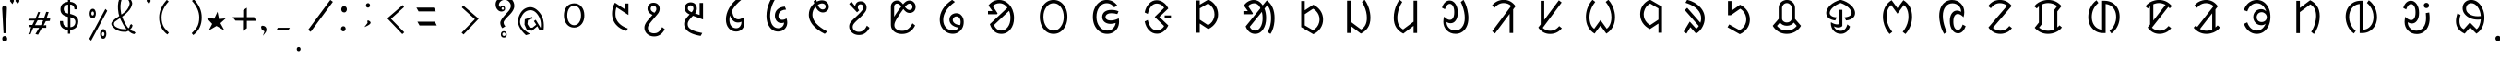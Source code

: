 SplineFontDB: 3.0
FontName: UniOl-Regular
FullName: UniOl Regular
FamilyName: UniOl
Weight: Regular
Copyright: Copyright (c) 2020 -2025, Dr Anirban Mitra
UComments: "2020-8-7: Created with FontForge (http://fontforge.org)"
Version: 002.000
ItalicAngle: 0
UnderlinePosition: -100
UnderlineWidth: 50
Ascent: 800
Descent: 200
InvalidEm: 0
LayerCount: 2
Layer: 0 1 "Back" 1
Layer: 1 1 "Fore" 0
XUID: [1021 162 -509335450 8305068]
StyleMap: 0x0040
FSType: 0
OS2Version: 0
OS2_WeightWidthSlopeOnly: 0
OS2_UseTypoMetrics: 1
CreationTime: 1596786230
ModificationTime: 1749715375
PfmFamily: 33
TTFWeight: 400
TTFWidth: 5
LineGap: 90
VLineGap: 0
OS2TypoAscent: 0
OS2TypoAOffset: 1
OS2TypoDescent: 0
OS2TypoDOffset: 1
OS2TypoLinegap: 90
OS2WinAscent: 0
OS2WinAOffset: 1
OS2WinDescent: 0
OS2WinDOffset: 1
HheadAscent: 0
HheadAOffset: 1
HheadDescent: 0
HheadDOffset: 1
OS2FamilyClass: 2063
OS2Vendor: 'anir'
MarkAttachClasses: 1
DEI: 91125
LangName: 1033 "" "" "" "" "" "" "" "" "" "" "" "" "" "Copyright (c) 2021, Dr Anirban Mitra+AAoACgAA-This Font Software is licensed under the SIL Open Font License, Version 1.1.+AAoA-This license is copied below, and is also available with a FAQ at:+AAoA-http://scripts.sil.org/OFL+AAoACgAK------------------------------------------------------------+AAoA-SIL OPEN FONT LICENSE Version 1.1 - 26 February 2007+AAoA------------------------------------------------------------+AAoACgAA-PREAMBLE+AAoA-The goals of the Open Font License (OFL) are to stimulate worldwide+AAoA-development of collaborative font projects, to support the font creation+AAoA-efforts of academic and linguistic communities, and to provide a free and+AAoA-open framework in which fonts may be shared and improved in partnership+AAoA-with others.+AAoACgAA-The OFL allows the licensed fonts to be used, studied, modified and+AAoA-redistributed freely as long as they are not sold by themselves. The+AAoA-fonts, including any derivative works, can be bundled, embedded, +AAoA-redistributed and/or sold with any software provided that any reserved+AAoA-names are not used by derivative works. The fonts and derivatives,+AAoA-however, cannot be released under any other type of license. The+AAoA-requirement for fonts to remain under this license does not apply+AAoA-to any document created using the fonts or their derivatives.+AAoACgAA-DEFINITIONS+AAoAIgAA-Font Software+ACIA refers to the set of files released by the Copyright+AAoA-Holder(s) under this license and clearly marked as such. This may+AAoA-include source files, build scripts and documentation.+AAoACgAi-Reserved Font Name+ACIA refers to any names specified as such after the+AAoA-copyright statement(s).+AAoACgAi-Original Version+ACIA refers to the collection of Font Software components as+AAoA-distributed by the Copyright Holder(s).+AAoACgAi-Modified Version+ACIA refers to any derivative made by adding to, deleting,+AAoA-or substituting -- in part or in whole -- any of the components of the+AAoA-Original Version, by changing formats or by porting the Font Software to a+AAoA-new environment.+AAoACgAi-Author+ACIA refers to any designer, engineer, programmer, technical+AAoA-writer or other person who contributed to the Font Software.+AAoACgAA-PERMISSION & CONDITIONS+AAoA-Permission is hereby granted, free of charge, to any person obtaining+AAoA-a copy of the Font Software, to use, study, copy, merge, embed, modify,+AAoA-redistribute, and sell modified and unmodified copies of the Font+AAoA-Software, subject to the following conditions:+AAoACgAA-1) Neither the Font Software nor any of its individual components,+AAoA-in Original or Modified Versions, may be sold by itself.+AAoACgAA-2) Original or Modified Versions of the Font Software may be bundled,+AAoA-redistributed and/or sold with any software, provided that each copy+AAoA-contains the above copyright notice and this license. These can be+AAoA-included either as stand-alone text files, human-readable headers or+AAoA-in the appropriate machine-readable metadata fields within text or+AAoA-binary files as long as those fields can be easily viewed by the user.+AAoACgAA-3) No Modified Version of the Font Software may use the Reserved Font+AAoA-Name(s) unless explicit written permission is granted by the corresponding+AAoA-Copyright Holder. This restriction only applies to the primary font name as+AAoA-presented to the users.+AAoACgAA-4) The name(s) of the Copyright Holder(s) or the Author(s) of the Font+AAoA-Software shall not be used to promote, endorse or advertise any+AAoA-Modified Version, except to acknowledge the contribution(s) of the+AAoA-Copyright Holder(s) and the Author(s) or with their explicit written+AAoA-permission.+AAoACgAA-5) The Font Software, modified or unmodified, in part or in whole,+AAoA-must be distributed entirely under this license, and must not be+AAoA-distributed under any other license. The requirement for fonts to+AAoA-remain under this license does not apply to any document created+AAoA-using the Font Software.+AAoACgAA-TERMINATION+AAoA-This license becomes null and void if any of the above conditions are+AAoA-not met.+AAoACgAA-DISCLAIMER+AAoA-THE FONT SOFTWARE IS PROVIDED +ACIA-AS IS+ACIA, WITHOUT WARRANTY OF ANY KIND,+AAoA-EXPRESS OR IMPLIED, INCLUDING BUT NOT LIMITED TO ANY WARRANTIES OF+AAoA-MERCHANTABILITY, FITNESS FOR A PARTICULAR PURPOSE AND NONINFRINGEMENT+AAoA-OF COPYRIGHT, PATENT, TRADEMARK, OR OTHER RIGHT. IN NO EVENT SHALL THE+AAoA-COPYRIGHT HOLDER BE LIABLE FOR ANY CLAIM, DAMAGES OR OTHER LIABILITY,+AAoA-INCLUDING ANY GENERAL, SPECIAL, INDIRECT, INCIDENTAL, OR CONSEQUENTIAL+AAoA-DAMAGES, WHETHER IN AN ACTION OF CONTRACT, TORT OR OTHERWISE, ARISING+AAoA-FROM, OUT OF THE USE OR INABILITY TO USE THE FONT SOFTWARE OR FROM+AAoA-OTHER DEALINGS IN THE FONT SOFTWARE." "http://scripts.sil.org/OFL"
Encoding: ISO8859-1
Compacted: 1
UnicodeInterp: none
NameList: AGL For New Fonts
DisplaySize: -48
AntiAlias: 1
FitToEm: 0
WinInfo: 0 27 9
BeginPrivate: 0
EndPrivate
AnchorClass2: "base"""  "top""" 
BeginChars: 304 70

StartChar: uni1C50
Encoding: 256 7248 0
Width: 1251
VWidth: 2048
Flags: W
LayerCount: 2
Fore
SplineSet
458 408 m 0,0,1
 458 518 458 518 502 598 c 128,-1,2
 546 678 546 678 624 712 c 0,3,4
 673 733 673 733 734 734 c 256,5,6
 855 735 855 735 932 647 c 0,7,8
 1011 557 1011 557 1011 408 c 0,9,10
 1011 297 1011 297 967 217 c 0,11,12
 924 139 924 139 845 102 c 0,13,14
 793 78 793 78 734 78 c 256,15,16
 611 79 611 79 536.27734375 167.703125 c 0,17,18
 458 260.62601286 458 260.62601286 458 408 c 0,0,1
548.0078125 407.8984375 m 256,19,20
 548.0078125 364.717121438 548.0078125 364.717121438 555.427792425 326.299593674 c 128,-1,21
 562.84777235 287.882065909 562.84777235 287.882065909 577.076281498 256.193211752 c 128,-1,22
 591.304790647 224.504357596 591.304790647 224.504357596 612.699235091 200.048900718 c 128,-1,23
 634.093679535 175.59344384 634.093679535 175.59344384 661.40234375 160.61328125 c 0,24,25
 695.4765625 141.921875 695.4765625 141.921875 734.01953125 141.921875 c 0,26,27
 814.103139557 141.921875 814.103139557 141.921875 866.40625 213.89453125 c 0,28,29
 920.58984375 288.454861111 920.58984375 288.454861111 920.58984375 407.8984375 c 0,30,31
 920.58984375 494.894815453 920.58984375 494.894815453 891.262715311 559.296249024 c 128,-1,32
 861.935586871 623.697682596 861.935586871 623.697682596 807.1953125 653.03515625 c 0,33,34
 773.12109375 671.296875 773.12109375 671.296875 734.01953125 671.296875 c 0,35,36
 654.203862028 671.296875 654.203862028 671.296875 602.19140625 600.61328125 c 0,37,38
 548.0078125 526.979166667 548.0078125 526.979166667 548.0078125 407.8984375 c 256,19,20
EndSplineSet
Validated: 33
EndChar

StartChar: uni1C51
Encoding: 257 7249 1
Width: 1098
VWidth: 2048
Flags: W
LayerCount: 2
Fore
SplineSet
632.6875 626 m 5,0,1
 603.4375 561 603.4375 561 603.4375 451 c 0,2,3
 603.4375 336.634318769 603.4375 336.634318769 651.988155008 259.09724585 c 128,-1,4
 700.538810015 181.56017293 700.538810015 181.56017293 786.8125 126.25 c 0,5,6
 850.375 85.5 850.375 85.5 939.25 53.5 c 1,7,-1
 939.25 51 l 1,8,-1
 899.875 -11 l 1,9,10
 813.447305858 13.6232746844 813.447305858 13.6232746844 744.195249655 53.9319158587 c 128,-1,11
 674.943193452 94.240557033 674.943193452 94.240557033 621.621999076 154.953544728 c 128,-1,12
 568.300804699 215.666532423 568.300804699 215.666532423 539.875 292.5 c 0,13,14
 512.3125 367 512.3125 367 512.3125 455 c 0,15,16
 512.3125 567.5 512.3125 567.5 554.5 679.25 c 0,17,18
 568.5625 716.5 568.5625 716.5 588.25 750.5 c 1,19,-1
 591.625 750.5 l 1,20,-1
 862.75 572 l 1,21,-1
 866.125 572 l 1,22,-1
 866.125 730.5 l 1,23,-1
 955.5625 730.5 l 1,24,-1
 955.5625 421 l 1,25,-1
 952.1875 421 l 1,26,-1
 636.0625 626 l 1,27,-1
 632.6875 626 l 5,0,1
EndSplineSet
Validated: 1
EndChar

StartChar: uni1C52
Encoding: 258 7250 2
Width: 1070
VWidth: 2048
Flags: W
LayerCount: 2
Fore
SplineSet
770.799804688 90.2001953125 m 1,0,-1
 841 34.400390625 l 1,1,2
 788.200195312 -65.2001953125 788.200195312 -65.2001953125 716.5 -113.200195312 c 128,-1,3
 644.799804688 -161.200195312 644.799804688 -161.200195312 555.400390625 -161.200195312 c 0,4,5
 469.056707179 -161.200195312 469.056707179 -161.200195312 405.544501373 -123.632170969 c 128,-1,6
 342.032295567 -86.0641466253 342.032295567 -86.0641466253 310.599609375 -23.2001953125 c 0,7,8
 289 20 289 20 289 72.7998046875 c 0,9,10
 289 115.140706743 289 115.140706743 301.253361591 147.009742077 c 128,-1,11
 313.506723181 178.87877741 313.506723181 178.87877741 338.5 216.799804688 c 0,12,13
 364.599609375 256.400390625 364.599609375 256.400390625 406.299804688 305.299804688 c 128,-1,14
 448 354.200195312 448 354.200195312 508.599609375 420.799804688 c 1,15,16
 405.59156555 464.706990239 405.59156555 464.706990239 380.5 545 c 0,17,18
 373 569 373 569 373 592.400390625 c 0,19,20
 373 643.144531827 373 643.144531827 397.049325525 679.854855734 c 128,-1,21
 421.098651049 716.56517964 421.098651049 716.56517964 460.900390625 735.5 c 0,22,23
 491.799804688 750.200195312 491.799804688 750.200195312 535.599609375 750.200195312 c 0,24,25
 574.917085587 750.200195312 574.917085587 750.200195312 606.391065771 737.843550615 c 128,-1,26
 637.865045956 725.486905918 637.865045956 725.486905918 658.566524223 703.892998487 c 128,-1,27
 679.268002491 682.299091057 679.268002491 682.299091057 690.700195312 652.400390625 c 0,28,29
 702.400390625 621.799804688 702.400390625 621.799804688 702.400390625 584.599609375 c 0,30,31
 702.400390625 531.083216938 702.400390625 531.083216938 671.5 481.400390625 c 0,32,33
 650.916332099 448.303870672 650.916332099 448.303870672 582.400390625 368.599609375 c 0,34,35
 524.799804688 302 524.799804688 302 486.700195312 256.400390625 c 128,-1,36
 448.599609375 210.799804688 448.599609375 210.799804688 425.799804688 177.5 c 128,-1,37
 403 144.200195312 403 144.200195312 393.400390625 119.299804688 c 128,-1,38
 383.799804688 94.400390625 383.799804688 94.400390625 383.799804688 69.2001953125 c 0,39,40
 383.799804688 -0.842569834608 383.799804688 -0.842569834608 430.004342549 -38.4212849173 c 128,-1,41
 476.208880411 -76 476.208880411 -76 551.200195312 -76 c 0,42,43
 610.059451876 -76 610.059451876 -76 650.482255442 -52.2459155366 c 128,-1,44
 690.905059008 -28.4918310732 690.905059008 -28.4918310732 723.099609375 14.2998046875 c 0,45,46
 746.799804688 45.7998046875 746.799804688 45.7998046875 767.799804688 90.2001953125 c 1,47,-1
 770.799804688 90.2001953125 l 1,0,-1
536.799804688 669.200195312 m 0,48,49
 500.936569162 669.200195312 500.936569162 669.200195312 479.568382237 646.964303947 c 128,-1,50
 458.200195312 624.728412582 458.200195312 624.728412582 458.200195312 588.200195312 c 0,51,52
 458.200195312 542.1073273 458.200195312 542.1073273 506.799804688 507.799804688 c 0,53,54
 527.200195312 493.400390625 527.200195312 493.400390625 562 480.799804688 c 0,55,56
 562.530016504 481.445043801 562.530016504 481.445043801 569.598639069 489.959108309 c 128,-1,57
 576.667261634 498.473172818 576.667261634 498.473172818 577.877482388 500.110274962 c 128,-1,58
 579.087703143 501.747377106 579.087703143 501.747377106 585.116229875 509.553872554 c 128,-1,59
 591.144756608 517.360368003 591.144756608 517.360368003 592.724351169 520.529465886 c 128,-1,60
 594.303945731 523.698563769 594.303945731 523.698563769 598.772894873 531.075023073 c 128,-1,61
 603.241844014 538.451482378 603.241844014 538.451482378 604.671330625 543.430108915 c 128,-1,62
 606.100817236 548.408735452 606.100817236 548.408735452 608.490707029 555.632691528 c 128,-1,63
 610.880596821 562.856647604 610.880596821 562.856647604 611.640493723 569.922335712 c 128,-1,64
 612.400390625 576.988023819 612.400390625 576.988023819 612.400390625 584.599609375 c 0,65,66
 612.400390625 622.131205747 612.400390625 622.131205747 592.346388209 645.66570053 c 128,-1,67
 572.292385793 669.200195312 572.292385793 669.200195312 536.799804688 669.200195312 c 0,48,49
EndSplineSet
Validated: 1
EndChar

StartChar: uni1C53
Encoding: 259 7251 3
Width: 1119
VWidth: 2048
Flags: W
LayerCount: 2
Fore
SplineSet
634 594 m 4,0,1
 634 526.301341897 634 526.301341897 587.200195312 462.599609375 c 1,2,-1
 706 420.599609375 l 1,3,-1
 709.599609375 420.599609375 l 1,4,-1
 709.599609375 744 l 1,5,-1
 803.200195312 744 l 1,6,-1
 803.200195312 298.799804688 l 1,7,-1
 799.599609375 298.799804688 l 1,8,-1
 530.200195312 399 l 1,9,10
 447.342919785 313.840769285 447.342919785 313.840769285 414.700195312 262.799804688 c 0,11,12
 385.599609375 217.29741478 385.599609375 217.29741478 385.599609375 172.200195312 c 0,13,14
 385.599609375 122.84490193 385.599609375 122.84490193 409.048697427 90.1032553848 c 128,-1,15
 432.497785479 57.361608839 432.497785479 57.361608839 475.599609375 30.900390625 c 0,16,17
 530.902396017 -3.05172398935 530.902396017 -3.05172398935 603.448728531 -25.1666534047 c 128,-1,18
 675.995061044 -47.2815828201 675.995061044 -47.2815828201 781 -68.400390625 c 1,19,-1
 781 -71.400390625 l 1,20,-1
 738.400390625 -145.799804688 l 1,21,22
 520.247016313 -110.058430789 520.247016313 -110.058430789 408.700195312 -31.7998046875 c 0,23,24
 290.799804688 50.9163364302 290.799804688 50.9163364302 290.799804688 177 c 0,25,26
 290.799804688 231.631938934 290.799804688 231.631938934 319.900390625 285.599609375 c 0,27,28
 353.952852707 348.752657394 353.952852707 348.752657394 439 433.799804688 c 1,29,30
 336.016480925 478.427672451 336.016480925 478.427672451 311.5 555.900390625 c 0,31,32
 304 579.599609375 304 579.599609375 304 603 c 0,33,34
 304 653.744391118 304 653.744391118 328.049443942 690.455275336 c 128,-1,35
 352.098887884 727.166159553 352.098887884 727.166159553 391.900390625 746.099609375 c 0,36,37
 422.799804688 760.799804688 422.799804688 760.799804688 466.599609375 760.799804688 c 0,38,39
 505.982808374 760.799804688 505.982808374 760.799804688 537.607011803 748.319056533 c 128,-1,40
 569.231215233 735.838308378 569.231215233 735.838308378 590.034936476 714.106561716 c 128,-1,41
 610.83865772 692.374815054 610.83865772 692.374815054 622.299804688 662.400390625 c 0,42,43
 634 631.799804688 634 631.799804688 634 594 c 4,0,1
467.799804688 679.799804688 m 4,44,45
 444.424647836 679.799804688 444.424647836 679.799804688 426.659541849 669.669643135 c 128,-1,46
 408.894435862 659.539481583 408.894435862 659.539481583 399.347120275 641.309165593 c 128,-1,47
 389.799804688 623.078849602 389.799804688 623.078849602 389.799804688 599.400390625 c 0,48,49
 389.799804688 572.926623617 389.799804688 572.926623617 402.860290787 555.787909653 c 128,-1,50
 415.920776886 538.64919569 415.920776886 538.64919569 440.200195312 522 c 0,51,52
 461.200195312 507.599609375 461.200195312 507.599609375 495.400390625 494.400390625 c 1,53,54
 520 523.200195312 520 523.200195312 531.700195312 546.299804688 c 128,-1,55
 543.400390625 569.400390625 543.400390625 569.400390625 543.400390625 595.200195312 c 0,56,57
 543.400390625 633.299480889 543.400390625 633.299480889 523.262545177 656.549642788 c 128,-1,58
 503.124699728 679.799804688 503.124699728 679.799804688 467.799804688 679.799804688 c 4,44,45
EndSplineSet
Validated: 1
EndChar

StartChar: uni1C54
Encoding: 260 7252 4
Width: 1073
VWidth: 2048
Flags: W
LayerCount: 2
Fore
SplineSet
762.599609375 351.400390625 m 1,0,1
 800.400390625 298.243582731 800.400390625 298.243582731 800.400390625 208.599609375 c 0,2,3
 800.400390625 129.120181485 800.400390625 129.120181485 765.25991474 72.6281458919 c 128,-1,4
 730.119438855 16.1361102992 730.119438855 16.1361102992 670.200195312 -10.400390625 c 0,5,6
 628.200195312 -29 628.200195312 -29 575.400390625 -29 c 0,7,8
 458.003021184 -29 458.003021184 -29 380.700195312 55 c 0,9,10
 297.599609375 145.297737799 297.599609375 145.297737799 297.599609375 296.799804688 c 0,11,12
 297.599609375 450.442775959 297.599609375 450.442775959 382.799804688 602.5 c 0,13,14
 475.816729801 768.507781669 475.816729801 768.507781669 646.799804688 889 c 1,15,-1
 717.599609375 833.200195312 l 1,16,-1
 717.599609375 830.799804688 l 1,17,18
 552.630285153 699.302207081 552.630285153 699.302207081 465.599609375 547 c 1,19,20
 468.973236512 466.046673803 468.973236512 466.046673803 494.677693905 406.302214175 c 128,-1,21
 520.382151297 346.557754548 520.382151297 346.557754548 569.099609375 319 c 0,22,23
 598.799804688 302.200195312 598.799804688 302.200195312 633 302.200195312 c 0,24,25
 702.032461878 302.200195312 702.032461878 302.200195312 759 351.400390625 c 1,26,-1
 762.599609375 351.400390625 l 1,0,1
717 237.400390625 m 1,27,28
 681.001627486 215.799804688 681.001627486 215.799804688 627.599609375 215.799804688 c 0,29,30
 562.948376932 215.799804688 562.948376932 215.799804688 515.541964891 247.740624144 c 128,-1,31
 468.13555285 279.6814436 468.13555285 279.6814436 439.200195312 330.099609375 c 0,32,33
 419.400390625 364.599609375 419.400390625 364.599609375 411 404.200195312 c 1,34,-1
 407.400390625 404.200195312 l 1,35,36
 393 352.142098157 393 352.142098157 393 294.400390625 c 0,37,38
 393 209.941842801 393 209.941842801 422.625763115 152.626968782 c 128,-1,39
 452.251526231 95.3120947633 452.251526231 95.3120947633 509.700195312 73.2998046875 c 0,40,41
 541.799804688 61 541.799804688 61 573.599609375 61 c 0,42,43
 626.747929298 61 626.747929298 61 660.846346019 89.3758866044 c 128,-1,44
 694.944762739 117.751773209 694.944762739 117.751773209 709.799804688 164.5 c 0,45,46
 720 196.599609375 720 196.599609375 720 235.599609375 c 1,47,-1
 717 237.400390625 l 1,27,28
EndSplineSet
Validated: 1
EndChar

StartChar: uni1C55
Encoding: 261 7253 5
Width: 1167
VWidth: 2048
Flags: W
LayerCount: 2
Fore
SplineSet
794.599609375 214 m 1,0,1
 768.253785155 201.400390625 768.253785155 201.400390625 730.400390625 201.400390625 c 0,2,3
 667.682989923 201.400390625 667.682989923 201.400390625 625.477204205 232.80696699 c 128,-1,4
 583.271418487 264.213543355 583.271418487 264.213543355 563.900390625 316.299804688 c 0,5,6
 550.400390625 352.599609375 550.400390625 352.599609375 550.400390625 397.599609375 c 0,7,8
 550.400390625 481.545960593 550.400390625 481.545960593 591.712409184 537.627871875 c 128,-1,9
 633.024427742 593.709783157 633.024427742 593.709783157 702.5 622 c 0,10,11
 752.599609375 642.400390625 752.599609375 642.400390625 818.599609375 646.599609375 c 1,12,-1
 852.799804688 567.400390625 l 1,13,-1
 851 565 l 1,14,15
 781.463140968 563.261295578 781.463140968 563.261295578 731.832923791 536.644861 c 128,-1,16
 682.202706615 510.028426422 682.202706615 510.028426422 659.900390625 462.099609375 c 0,17,18
 645.799804688 431.799804688 645.799804688 431.799804688 645.799804688 395.799804688 c 0,19,20
 645.799804688 345.444602158 645.799804688 345.444602158 672.653201338 317.222301079 c 128,-1,21
 699.506597988 289 699.506597988 289 748.400390625 289 c 0,22,23
 814.499118405 289 814.499118405 289 860 328 c 1,24,-1
 863.599609375 328 l 1,25,26
 884.599609375 272.00443038 884.599609375 272.00443038 884.599609375 218.799804688 c 0,27,28
 884.599609375 136.185764009 884.599609375 136.185764009 844.392596991 77.3232145177 c 128,-1,29
 804.185584606 18.4606650266 804.185584606 18.4606650266 738.799804688 -9.5 c 0,30,31
 693.200195312 -29 693.200195312 -29 636.799804688 -29 c 0,32,33
 498.377642463 -29 498.377642463 -29 410.900390625 86.7998046875 c 0,34,35
 322.400390625 203.95074963 322.400390625 203.95074963 322.400390625 392.799804688 c 0,36,37
 322.400390625 587.963959409 322.400390625 587.963959409 408.5 775.900390625 c 0,38,39
 436.400390625 836.799804688 436.400390625 836.799804688 472.400390625 889 c 1,40,-1
 545.599609375 831.400390625 l 1,41,-1
 545.599609375 829 l 1,42,43
 455.232315861 679.025217929 455.232315861 679.025217929 428.599609375 506.799804688 c 0,44,45
 419.599609375 448.599609375 419.599609375 448.599609375 419.599609375 391.599609375 c 0,46,47
 419.599609375 281.815367577 419.599609375 281.815367577 453.40909625 200.836016138 c 128,-1,48
 487.218583125 119.856664699 487.218583125 119.856664699 553.099609375 83.2001953125 c 0,49,50
 593 61 593 61 639.200195312 61 c 0,51,52
 691.372481835 61 691.372481835 61 729.002976966 86.0297875577 c 128,-1,53
 766.633472098 111.059575115 766.633472098 111.059575115 784.700195312 151.599609375 c 0,54,55
 797 179.200195312 797 179.200195312 797 212.200195312 c 1,56,-1
 794.599609375 214 l 1,0,1
EndSplineSet
Validated: 1
EndChar

StartChar: uni1C56
Encoding: 262 7254 6
Width: 1107
VWidth: 2048
Flags: W
LayerCount: 2
Fore
SplineSet
441.799804688 734.799804688 m 1,0,1
 432.200306238 762.399095144 432.200306238 762.399095144 426.200195312 793.599609375 c 1,2,-1
 493.400390625 834.400390625 l 1,3,-1
 497 834.400390625 l 1,4,5
 505.075728438 795.635842597 505.075728438 795.635842597 509.599609375 779.799804688 c 1,6,7
 581.537487931 816.400390625 581.537487931 816.400390625 647.599609375 816.400390625 c 0,8,9
 708.915078982 816.400390625 708.915078982 816.400390625 754.109612256 789.093074671 c 128,-1,10
 799.304145529 761.785758716 799.304145529 761.785758716 821.299804688 716.5 c 0,11,12
 836.599609375 685 836.599609375 685 836.599609375 645.400390625 c 0,13,14
 836.599609375 590.854437823 836.599609375 590.854437823 809.246991555 553.582548725 c 128,-1,15
 781.894373734 516.310659627 781.894373734 516.310659627 737.299804688 499.299804688 c 0,16,17
 708.200195312 488.200195312 708.200195312 488.200195312 675.799804688 488.200195312 c 0,18,19
 617.599609375 488.200195312 617.599609375 488.200195312 566.900390625 525.400390625 c 128,-1,20
 516.200195312 562.599609375 516.200195312 562.599609375 477.799804688 641.799804688 c 1,21,22
 392 550.551478546 392 550.551478546 392 428.799804688 c 0,23,24
 392 305.200195312 392 305.200195312 494.900390625 190 c 128,-1,25
 597.799804688 74.7998046875 597.799804688 74.7998046875 794 -28.400390625 c 1,26,-1
 794 -31.400390625 l 1,27,-1
 726.200195312 -91.400390625 l 1,28,29
 514.683895535 12.5864367076 514.683895535 12.5864367076 403.400390625 148.599609375 c 0,30,31
 295.400390625 280.599609375 295.400390625 280.599609375 295.400390625 429.400390625 c 0,32,33
 295.400390625 567.912309717 295.400390625 567.912309717 383.900390625 676.299804688 c 0,34,35
 410.599609375 709 410.599609375 709 441.799804688 734.799804688 c 1,0,1
670.400390625 569.200195312 m 0,36,37
 694.073300344 569.200195312 694.073300344 569.200195312 712.312689861 578.849325581 c 128,-1,38
 730.552079377 588.49845585 730.552079377 588.49845585 740.675942032 606.399154181 c 128,-1,39
 750.799804688 624.299852511 750.799804688 624.299852511 750.799804688 647.799804688 c 0,40,41
 750.799804688 687.273827413 750.799804688 687.273827413 723.836805036 709.837109019 c 128,-1,42
 696.873805385 732.400390625 696.873805385 732.400390625 654.799804688 732.400390625 c 0,43,44
 600.799967448 732.400390625 600.799967448 732.400390625 538.400390625 693.400390625 c 1,45,46
 566 626.799804688 566 626.799804688 600.200195312 598 c 128,-1,47
 634.400390625 569.200195312 634.400390625 569.200195312 670.400390625 569.200195312 c 0,36,37
EndSplineSet
Validated: 1
EndChar

StartChar: uni1C57
Encoding: 263 7255 7
Width: 1054
VWidth: 2048
Flags: W
LayerCount: 2
Fore
SplineSet
521.799804688 626.599609375 m 0,0,1
 521.799804688 582.082207044 521.799804688 582.082207044 559 548.599609375 c 1,2,-1
 559 545.599609375 l 1,3,-1
 500.799804688 492.200195312 l 1,4,-1
 288.399414062 718.400390625 l 1,5,-1
 346.599609375 778.400390625 l 1,6,-1
 350.19921875 778.400390625 l 1,7,-1
 445.599609375 659 l 1,8,-1
 448.599609375 660.200195312 l 1,9,10
 458.939803708 719.284272488 458.939803708 719.284272488 496.081770232 754.2422339 c 128,-1,11
 533.223736756 789.200195312 533.223736756 789.200195312 596.799804688 789.200195312 c 0,12,13
 653.762081736 789.200195312 653.762081736 789.200195312 691.953967639 762.991449431 c 128,-1,14
 730.145853542 736.782703549 730.145853542 736.782703549 747.69921875 691.400390625 c 0,15,16
 760 659.599609375 760 659.599609375 760 618.799804688 c 0,17,18
 760 572.352690415 760 572.352690415 744.214700591 540.19929754 c 128,-1,19
 728.429401182 508.045904665 728.429401182 508.045904665 697 470 c 0,20,21
 632.543510023 391.97750044 632.543510023 391.97750044 533.5 302.900390625 c 0,22,23
 485.799804688 260 485.799804688 260 452.5 226.099609375 c 128,-1,24
 419.19921875 192.200195312 419.19921875 192.200195312 401.19921875 162.5 c 128,-1,25
 383.19921875 132.799804688 383.19921875 132.799804688 383.19921875 98.599609375 c 0,26,27
 383.19921875 50.3314504341 383.19921875 50.3314504341 412.02668954 18.7674102701 c 128,-1,28
 440.854160329 -12.7966298939 440.854160329 -12.7966298939 485.5 -27.099609375 c 0,29,30
 516.399414062 -37 516.399414062 -37 552.399414062 -37 c 0,31,32
 618.399414062 -37 618.399414062 -37 671.5 1.7001953125 c 128,-1,33
 724.599609375 40.400390625 724.599609375 40.400390625 766.599609375 129.200195312 c 1,34,-1
 770.19921875 129.200195312 l 1,35,-1
 839.799804688 73.400390625 l 1,36,37
 787.599609375 -26.2001953125 787.599609375 -26.2001953125 716.19921875 -74.2001953125 c 128,-1,38
 644.799804688 -122.200195312 644.799804688 -122.200195312 555.399414062 -122.200195312 c 0,39,40
 469.337839179 -122.200195312 469.337839179 -122.200195312 405.651290247 -84.8776868217 c 128,-1,41
 341.964741315 -47.5551783309 341.964741315 -47.5551783309 310 14.599609375 c 0,42,43
 288.399414062 56.599609375 288.399414062 56.599609375 288.399414062 107 c 0,44,45
 288.399414062 153.980406573 288.399414062 153.980406573 304.567749076 186.744440525 c 128,-1,46
 320.73608409 219.508474476 320.73608409 219.508474476 351.399414062 252.799804688 c 0,47,48
 386.076986689 290.44941816 386.076986689 290.44941816 477.249952942 375.637548258 c 128,-1,49
 568.422919196 460.825678357 568.422919196 460.825678357 609.399414062 507.799804688 c 0,50,51
 634 536 634 536 647.5 556.400390625 c 0,52,53
 670 590.399414062 670 590.399414062 670 623 c 0,54,55
 670 661.552629388 670 661.552629388 650.812050508 685.176217038 c 128,-1,56
 631.624101015 708.799804688 631.624101015 708.799804688 596.799804688 708.799804688 c 0,57,58
 562.296340661 708.799804688 562.296340661 708.799804688 542.048072674 685.971040017 c 128,-1,59
 521.799804688 663.142275346 521.799804688 663.142275346 521.799804688 626.599609375 c 0,0,1
EndSplineSet
Validated: 1
EndChar

StartChar: uni1C58
Encoding: 264 7256 8
Width: 1346
VWidth: 2048
Flags: W
LayerCount: 2
Fore
SplineSet
1024.59960938 136.200195312 m 1,0,1
 906.353784469 -94.2001953125 906.353784469 -94.2001953125 670 -94.2001953125 c 0,2,3
 571.499084791 -94.2001953125 571.499084791 -94.2001953125 498.81001777 -55.739438974 c 128,-1,4
 426.120950749 -17.2786826355 426.120950749 -17.2786826355 391.299804688 50.099609375 c 0,5,6
 368.200195312 94.7998046875 368.200195312 94.7998046875 368.200195312 149.400390625 c 2,7,-1
 368.200195312 640.200195312 l 2,8,9
 368.200195312 698.681599294 368.200195312 698.681599294 396.114114679 739.673815502 c 128,-1,10
 424.028034045 780.66603171 424.028034045 780.66603171 469.900390625 799.200195312 c 0,11,12
 499.599609375 811.200195312 499.599609375 811.200195312 532 811.200195312 c 0,13,14
 561.528565055 811.200195312 561.528565055 811.200195312 586.607350791 802.775639634 c 128,-1,15
 611.686136527 794.351083955 611.686136527 794.351083955 632.95031774 776.609791785 c 128,-1,16
 654.214498952 758.868499616 654.214498952 758.868499616 666.563044573 745.501377883 c 128,-1,17
 678.911590194 732.134256149 678.911590194 732.134256149 697.599609375 708.599609375 c 1,18,19
 746.556254405 765.914895597 746.556254405 765.914895597 785.799804688 789 c 0,20,21
 823.540859381 811.200195312 823.540859381 811.200195312 867.400390625 811.200195312 c 0,22,23
 924.779284728 811.200195312 924.779284728 811.200195312 965.247820755 783.011691043 c 128,-1,24
 1005.71635678 754.823186773 1005.71635678 754.823186773 1024.59960938 708.900390625 c 0,25,26
 1037.79980469 676.799804688 1037.79980469 676.799804688 1037.79980469 638.400390625 c 0,27,28
 1037.79980469 600.536170343 1037.79980469 600.536170343 1025.40062542 569.76016097 c 128,-1,29
 1013.00144615 538.984151598 1013.00144615 538.984151598 991.998140738 518.750169242 c 128,-1,30
 970.994835329 498.516186887 970.994835329 498.516186887 942.400390625 486.900390625 c 0,31,32
 913.599609375 475.200195312 913.599609375 475.200195312 880 475.200195312 c 0,33,34
 848.65298015 475.200195312 848.65298015 475.200195312 822.064911948 483.824065636 c 128,-1,35
 795.476843745 492.447935959 795.476843745 492.447935959 773.303585229 510.258569007 c 128,-1,36
 751.130326713 528.069202056 751.130326713 528.069202056 737.552064571 542.450615462 c 128,-1,37
 723.973802428 556.832028869 723.973802428 556.832028869 704.799804688 580.799804688 c 1,38,39
 632.799804688 480.599609375 632.799804688 480.599609375 586 410.400390625 c 128,-1,40
 539.200195312 340.200195312 539.200195312 340.200195312 511.599609375 290.700195312 c 128,-1,41
 484 241.200195312 484 241.200195312 473.200195312 207.299804688 c 128,-1,42
 462.400390625 173.400390625 462.400390625 173.400390625 462.400390625 145.799804688 c 0,43,44
 462.400390625 87.7757884483 462.400390625 87.7757884483 498.350136063 52.011063569 c 128,-1,45
 534.299881501 16.2463386897 534.299881501 16.2463386897 590.5 1.2001953125 c 0,46,47
 628.599609375 -9 628.599609375 -9 671.799804688 -9 c 0,48,49
 746.68534263 -9 746.68534263 -9 798.703714962 19.6791241709 c 128,-1,50
 850.722087294 48.3582483418 850.722087294 48.3582483418 892.599609375 100.5 c 0,51,52
 923.200195312 138.599609375 923.200195312 138.599609375 951.400390625 192 c 1,53,-1
 955 192 l 1,54,-1
 1024.59960938 136.200195312 l 1,0,1
535.599609375 726.599609375 m 0,55,56
 517.361584363 726.599609375 517.361584363 726.599609375 502.381656455 720.117808635 c 128,-1,57
 487.401728546 713.636007896 487.401728546 713.636007896 477.365961429 702.142582861 c 128,-1,58
 467.330194311 690.649157826 467.330194311 690.649157826 461.865292468 674.769550499 c 128,-1,59
 456.400390625 658.889943173 456.400390625 658.889943173 456.400390625 640.200195312 c 2,60,-1
 456.400390625 376.799804688 l 1,61,-1
 459.400390625 376.200195312 l 1,62,63
 522.955031907 484.050305693 522.955031907 484.050305693 652 652.200195312 c 1,64,65
 626.200195312 683.400390625 626.200195312 683.400390625 598.599609375 705 c 128,-1,66
 571 726.599609375 571 726.599609375 535.599609375 726.599609375 c 0,55,56
874 555 m 0,67,68
 909.995766031 555 909.995766031 555 930.997883016 579.109124169 c 128,-1,69
 952 603.218248337 952 603.218248337 952 640.799804688 c 0,70,71
 952 698.988497813 952 698.988497813 904.299804688 720.299804688 c 0,72,73
 890.200195312 726.599609375 890.200195312 726.599609375 874.599609375 726.599609375 c 0,74,75
 843.400390625 726.599609375 843.400390625 726.599609375 813.099609375 703.5 c 128,-1,76
 782.799804688 680.400390625 782.799804688 680.400390625 749.200195312 640.200195312 c 1,77,78
 795.294711498 579.438777143 795.294711498 579.438777143 838 561.900390625 c 0,79,80
 854.799804688 555 854.799804688 555 874 555 c 0,67,68
EndSplineSet
Validated: 1
EndChar

StartChar: uni1C59
Encoding: 265 7257 9
Width: 1299
VWidth: 2048
Flags: W
LayerCount: 2
Fore
SplineSet
853.599609375 76.599609375 m 1,0,1
 725.781550417 96.7830409662 725.781550417 96.7830409662 660.099609375 161.799804688 c 0,2,3
 604 217.33495002 604 217.33495002 604 292.599609375 c 0,4,5
 604 331.865270552 604 331.865270552 619.222462103 364.652600624 c 128,-1,6
 634.444924207 397.439930697 634.444924207 397.439930697 658.275660463 418.560492973 c 128,-1,7
 682.10639672 439.68105525 682.10639672 439.68105525 713.200195312 452.5 c 0,8,9
 747.400390625 466.599609375 747.400390625 466.599609375 789.400390625 466.599609375 c 0,10,11
 862.061486738 466.599609375 862.061486738 466.599609375 909.084612161 428.201200989 c 128,-1,12
 956.107737584 389.802792603 956.107737584 389.802792603 977.5 326.5 c 0,13,14
 992.200195312 283 992.200195312 283 992.200195312 230.200195312 c 0,15,16
 992.200195312 126.316624044 992.200195312 126.316624044 945.010329391 50.6413062127 c 128,-1,17
 897.820463469 -25.0340116186 897.820463469 -25.0340116186 819.700195312 -62.599609375 c 0,18,19
 764.799804688 -89 764.799804688 -89 695.799804688 -89 c 0,20,21
 555.426405276 -89 555.426405276 -89 451.599609375 13.900390625 c 0,22,23
 341.799804688 122.720466776 341.799804688 122.720466776 341.799804688 298 c 0,24,25
 341.799804688 445.736308597 341.799804688 445.736308597 424.599609375 579.400390625 c 0,26,27
 511.898908987 720.325996888 511.898908987 720.325996888 679 829 c 1,28,-1
 752.200195312 774.400390625 l 1,29,-1
 752.200195312 772 l 1,30,31
 596.690882013 658.790029862 596.690882013 658.790029862 520 544.900390625 c 0,32,33
 437.200195312 421.936696711 437.200195312 421.936696711 437.200195312 289 c 0,34,35
 437.200195312 149.74598634 437.200195312 149.74598634 519.700195312 70.599609375 c 0,36,37
 592.248989493 1 592.248989493 1 697.599609375 1 c 0,38,39
 798.472205417 1 798.472205417 1 854.799804688 73.599609375 c 1,40,-1
 853.599609375 76.599609375 l 1,0,1
895 145.599609375 m 1,41,42
 908.200195312 185.204101852 908.200195312 185.204101852 908.200195312 230.200195312 c 0,43,44
 908.200195312 278.066192447 908.200195312 278.066192447 891.161176231 314.355546301 c 128,-1,45
 874.12215715 350.644900155 874.12215715 350.644900155 843.400390625 368.200195312 c 0,46,47
 822.400390625 380.200195312 822.400390625 380.200195312 795.400390625 380.200195312 c 0,48,49
 761.666169196 380.200195312 761.666169196 380.200195312 737.660424485 362.900243442 c 128,-1,50
 713.654679774 345.600291571 713.654679774 345.600291571 702.400390625 318.400390625 c 0,51,52
 695.200195312 301 695.200195312 301 695.200195312 283.599609375 c 0,53,54
 695.200195312 237.597837826 695.200195312 237.597837826 736.599609375 201.099609375 c 0,55,56
 789.816243189 154.187464559 789.816243189 154.187464559 895 145.599609375 c 1,41,42
EndSplineSet
Validated: 1
EndChar

StartChar: uni1C5A
Encoding: 266 7258 10
Width: 1395
VWidth: 2048
Flags: W
AnchorPoint: "base" 738 -172 basechar 0
AnchorPoint: "top" 738 -172 entry 0
AnchorPoint: "top" 662 934 basechar 0
LayerCount: 2
Fore
SplineSet
363.799804688 678.599609375 m 1,0,1
 479.851773506 825.599609375 479.851773506 825.599609375 652.400390625 825.599609375 c 0,2,3
 764.203330314 825.599609375 764.203330314 825.599609375 857.900390625 760.200195312 c 0,4,5
 997.592720708 662.694509438 997.592720708 662.694509438 1040.90039062 469.200195312 c 0,6,7
 1055 406.200195312 1055 406.200195312 1055 337.799804688 c 0,8,9
 1055 149.055571668 1055 149.055571668 956 28.2001953125 c 0,10,11
 858.685528968 -90.599609375 858.685528968 -90.599609375 710.599609375 -90.599609375 c 0,12,13
 550.412778631 -90.599609375 550.412778631 -90.599609375 454.400390625 55.2001953125 c 0,14,15
 422 104.400390625 422 104.400390625 400.400390625 171 c 1,16,-1
 875.599609375 615 l 1,17,18
 789.324575635 736.799804688 789.324575635 736.799804688 662.599609375 736.799804688 c 0,19,20
 605.984500137 736.799804688 605.984500137 736.799804688 558.706743432 716.42627295 c 128,-1,21
 511.428986726 696.052741213 511.428986726 696.052741213 479.599609375 663 c 1,22,-1
 479.599609375 659.400390625 l 1,23,-1
 609.799804688 464.400390625 l 1,24,-1
 592.400390625 439.200195312 l 1,25,-1
 350 439.200195312 l 1,26,-1
 350 525.599609375 l 1,27,-1
 468.200195312 525.599609375 l 1,28,-1
 468.200195312 528.599609375 l 1,29,-1
 363.799804688 675 l 1,30,-1
 363.799804688 678.599609375 l 1,0,1
958.400390625 339 m 0,31,32
 958.400390625 445.05613201 958.400390625 445.05613201 921.799804688 533.400390625 c 1,33,-1
 512 148.200195312 l 1,34,35
 545 73.2001953125 545 73.2001953125 594.200195312 35.7001953125 c 128,-1,36
 643.400390625 -1.7998046875 643.400390625 -1.7998046875 707 -1.7998046875 c 0,37,38
 813.074923207 -1.7998046875 813.074923207 -1.7998046875 884 90.900390625 c 0,39,40
 958.400390625 188.140751542 958.400390625 188.140751542 958.400390625 339 c 0,31,32
EndSplineSet
Validated: 1
EndChar

StartChar: uni1C5B
Encoding: 267 7259 11
Width: 1455
VWidth: 2048
Flags: W
AnchorPoint: "top" 722 916 basechar 0
AnchorPoint: "base" 714 -176 basechar 0
LayerCount: 2
Fore
SplineSet
354 369.599609375 m 256,0,1
 354 566.750382337 354 566.750382337 459.299804688 696.299804688 c 0,2,3
 564.395030947 825.599609375 564.395030947 825.599609375 727.200195312 825.599609375 c 0,4,5
 890.604969053 825.599609375 890.604969053 825.599609375 995.700195312 696.299804688 c 0,6,7
 1101 566.750382337 1101 566.750382337 1101 369.599609375 c 128,-1,8
 1101 172.264599906 1101 172.264599906 995.700195312 40.7998046875 c 128,-1,9
 890.452759192 -90.599609375 890.452759192 -90.599609375 727.200195312 -90.599609375 c 0,10,11
 564.547240808 -90.599609375 564.547240808 -90.599609375 459.299804688 40.7998046875 c 128,-1,12
 354 172.264599906 354 172.264599906 354 369.599609375 c 256,0,1
451.200195312 369.599609375 m 0,13,14
 451.200195312 290.404401908 451.200195312 290.404401908 471.549134656 222.66667148 c 128,-1,15
 491.898073999 154.928941051 491.898073999 154.928941051 529.250363904 105.346443315 c 128,-1,16
 566.602653809 55.7639455785 566.602653809 55.7639455785 618 26.7001953125 c 0,17,18
 668.400390625 -1.7998046875 668.400390625 -1.7998046875 727.200195312 -1.7998046875 c 256,19,20
 845.418694005 -1.7998046875 845.418694005 -1.7998046875 924.299804688 105.299804688 c 128,-1,21
 1003.20019531 212.424844126 1003.20019531 212.424844126 1003.20019531 369.599609375 c 128,-1,22
 1003.20019531 526.599979883 1003.20019531 526.599979883 924.299804688 631.799804688 c 128,-1,23
 845.551367777 736.799804688 845.551367777 736.799804688 727.200195312 736.799804688 c 0,24,25
 609.788652073 736.799804688 609.788652073 736.799804688 530.400390625 631.799804688 c 0,26,27
 451.200195312 527.051293411 451.200195312 527.051293411 451.200195312 369.599609375 c 0,13,14
EndSplineSet
Validated: 1
EndChar

StartChar: uni1C5C
Encoding: 268 7260 12
Width: 1389
VWidth: 2048
Flags: W
AnchorPoint: "top" 718 934 basechar 0
AnchorPoint: "base" 726 -150 basechar 0
LayerCount: 2
Fore
SplineSet
917.200195312 625.799804688 m 1,0,1
 840.355263188 736.799804688 840.355263188 736.799804688 716.799804688 736.799804688 c 0,2,3
 597.590540879 736.799804688 597.590540879 736.799804688 518.200195312 631.799804688 c 0,4,5
 439 527.051293411 439 527.051293411 439 369.599609375 c 0,6,7
 439 208.13618617 439 208.13618617 523.299804688 102.599609375 c 0,8,9
 606.692929342 -1.7998046875 606.692929342 -1.7998046875 732.400390625 -1.7998046875 c 0,10,11
 803.509531204 -1.7998046875 803.509531204 -1.7998046875 853.795045461 30.214812383 c 128,-1,12
 904.080559718 62.2294294536 904.080559718 62.2294294536 932.5 116.099609375 c 0,13,14
 952.599609375 154.200195312 952.599609375 154.200195312 960.400390625 202.200195312 c 1,15,-1
 957.400390625 203.400390625 l 1,16,17
 889.599609375 179.400390625 889.599609375 179.400390625 824.200195312 179.400390625 c 0,18,19
 748.901507237 179.400390625 748.901507237 179.400390625 693.569226153 208.306097724 c 128,-1,20
 638.23694507 237.211804824 638.23694507 237.211804824 612.099609375 288.599609375 c 0,21,22
 594.400390625 323.400390625 594.400390625 323.400390625 594.400390625 366.599609375 c 0,23,24
 594.400390625 413.182256636 594.400390625 413.182256636 613.854577094 449.474334255 c 128,-1,25
 633.308763563 485.766411874 633.308763563 485.766411874 663.084236977 507.175165382 c 128,-1,26
 692.859710392 528.58391889 692.859710392 528.58391889 733.299804688 541.799804688 c 0,27,28
 779.200195312 556.799804688 779.200195312 556.799804688 839.799804688 556.799804688 c 0,29,30
 959.797363237 556.799804688 959.797363237 556.799804688 1035.40039062 519 c 1,31,-1
 1036.59960938 516 l 1,32,-1
 1004.20019531 444 l 1,33,34
 926.204535276 467.400390625 926.204535276 467.400390625 842.799804688 467.400390625 c 0,35,36
 732.654992236 467.400390625 732.654992236 467.400390625 695.200195312 405.299804688 c 0,37,38
 683.799804688 386.400390625 683.799804688 386.400390625 683.799804688 364.200195312 c 256,39,40
 683.799804688 331.347118745 683.799804688 331.347118745 705.898744254 309.585849225 c 128,-1,41
 727.99768382 287.824579705 727.99768382 287.824579705 758.904569642 279.512387509 c 128,-1,42
 789.811455465 271.200195312 789.811455465 271.200195312 827.799804688 271.200195312 c 0,43,44
 914.979460025 271.200195312 914.979460025 271.200195312 1003.29980469 310.200195312 c 0,45,46
 1026.40039062 320.400390625 1026.40039062 320.400390625 1039.59960938 329.400390625 c 1,47,-1
 1043.20019531 329.400390625 l 1,48,49
 1052.20019531 287.773330605 1052.20019531 287.773330605 1052.20019531 243.599609375 c 0,50,51
 1052.20019531 130.202069947 1052.20019531 130.202069947 1000.81130093 50.9751612892 c 128,-1,52
 949.422406556 -28.2517473687 949.422406556 -28.2517473687 862.299804688 -65.400390625 c 0,53,54
 803.200195312 -90.599609375 803.200195312 -90.599609375 731.200195312 -90.599609375 c 0,55,56
 563.713417046 -90.599609375 563.713417046 -90.599609375 453.400390625 38.099609375 c 0,57,58
 341.799804688 168.30064094 341.799804688 168.30064094 341.799804688 370.200195312 c 0,59,60
 341.799804688 469.080689274 341.799804688 469.080689274 369.854781472 552.794066166 c 128,-1,61
 397.909758256 636.507443058 397.909758256 636.507443058 446.799804688 696 c 0,62,63
 553.302722792 825.599609375 553.302722792 825.599609375 715.599609375 825.599609375 c 0,64,65
 809.920772458 825.599609375 809.920772458 825.599609375 882.161528998 784.148636458 c 128,-1,66
 954.402285539 742.697663542 954.402285539 742.697663542 1003.59960938 674.400390625 c 1,67,-1
 1003 671.400390625 l 1,68,-1
 917.200195312 625.799804688 l 1,0,1
EndSplineSet
Validated: 1
EndChar

StartChar: uni1C5D
Encoding: 269 7261 13
Width: 1390
VWidth: 2048
Flags: W
AnchorPoint: "top" 672 942 basechar 0
AnchorPoint: "base" 700 -154 basechar 0
LayerCount: 2
Fore
SplineSet
620 367.799804688 m 1,0,-1
 871.400390625 611.400390625 l 1,1,2
 830.448539157 693.29829794 830.448539157 693.29829794 729.799804688 720 c 0,3,4
 700.400390625 727.799804688 700.400390625 727.799804688 673.400390625 727.799804688 c 0,5,6
 592.4628128 727.799804688 592.4628128 727.799804688 530 661.799804688 c 0,7,8
 463.039810889 591.04980418 463.039810889 591.04980418 430.400390625 450 c 1,9,-1
 427.400390625 450 l 1,10,-1
 347 487.799804688 l 1,11,12
 376.533551341 636.650057098 376.533551341 636.650057098 467.599609375 729 c 0,13,14
 556.350428825 819 556.350428825 819 671 819 c 0,15,16
 762.953079913 819 762.953079913 819 846.200195312 762.900390625 c 0,17,18
 935.444551972 702.755761328 935.444551972 702.755761328 985.400390625 598.200195312 c 1,19,-1
 985.400390625 594.599609375 l 1,20,-1
 744.799804688 367.799804688 l 1,21,-1
 744.799804688 364.200195312 l 1,22,-1
 985.400390625 137.400390625 l 1,23,-1
 985.400390625 134.400390625 l 1,24,25
 926.670609734 20.3969550904 926.670609734 20.3969550904 844.099609375 -35.7001953125 c 0,26,27
 768.5918357 -87 768.5918357 -87 678.200195312 -87 c 0,28,29
 558.233005368 -87 558.233005368 -87 469.400390625 0.599609375 c 0,30,31
 379.099961609 89.6466879512 379.099961609 89.6466879512 347 244.200195312 c 1,32,-1
 427.400390625 282.599609375 l 1,33,-1
 430.400390625 282.599609375 l 1,34,35
 462.474351547 142.848646468 462.474351547 142.848646468 529.700195312 70.5 c 0,36,37
 591.305498648 4.2001953125 591.305498648 4.2001953125 673.400390625 4.2001953125 c 0,38,39
 765.723761649 4.2001953125 765.723761649 4.2001953125 835.099609375 70.7998046875 c 0,40,41
 857.599609375 92.400390625 857.599609375 92.400390625 871.400390625 120.599609375 c 1,42,-1
 620 364.200195312 l 1,43,-1
 620 367.799804688 l 1,0,-1
887 406.799804688 m 1,44,-1
 1058 406.799804688 l 1,45,-1
 1058 325.200195312 l 1,46,-1
 887 325.200195312 l 1,47,-1
 887 406.799804688 l 1,44,-1
EndSplineSet
Validated: 1
EndChar

StartChar: uni1C5E
Encoding: 270 7262 14
Width: 1232
VWidth: 2048
Flags: W
AnchorPoint: "top" 652 950 basechar 0
AnchorPoint: "base" 570 -138 basechar 0
LayerCount: 2
Fore
SplineSet
438.400390625 186.400390625 m 1,0,-1
 438.400390625 -61.400390625 l 1,1,-1
 342.400390625 -61.400390625 l 1,2,-1
 342.400390625 811.599609375 l 1,3,-1
 438.400390625 811.599609375 l 1,4,-1
 438.400390625 701.200195312 l 1,5,-1
 442 701.200195312 l 1,6,-1
 668.200195312 834.400390625 l 1,7,-1
 671.799804688 834.400390625 l 1,8,9
 762.132670663 793.5768567 762.132670663 793.5768567 825.413424211 724.517188728 c 128,-1,10
 888.69417776 655.457520757 888.69417776 655.457520757 916.900390625 560.799804688 c 0,11,12
 934.599609375 501.400390625 934.599609375 501.400390625 934.599609375 438.400390625 c 0,13,14
 934.599609375 246.719443622 934.599609375 246.719443622 785.5 115 c 0,15,16
 736.599609375 71.7998046875 736.599609375 71.7998046875 671.799804688 39.400390625 c 1,17,-1
 668.200195312 39.400390625 l 1,18,-1
 442 186.400390625 l 1,19,-1
 438.400390625 186.400390625 l 1,0,-1
438.400390625 598 m 1,20,-1
 438.400390625 293.200195312 l 1,21,-1
 662.200195312 145.599609375 l 1,22,-1
 665.799804688 145.599609375 l 1,23,24
 791.938723303 217.430101923 791.938723303 217.430101923 827.200195312 352.599609375 c 0,25,26
 838 394 838 394 838 436.599609375 c 0,27,28
 838 572.245186802 838 572.245186802 742.299804688 669.700195312 c 0,29,30
 709.599609375 703 709.599609375 703 665.799804688 728.200195312 c 1,31,-1
 662.200195312 728.200195312 l 1,32,-1
 438.400390625 598 l 1,20,-1
EndSplineSet
Validated: 1
EndChar

StartChar: uni1C5F
Encoding: 271 7263 15
Width: 1633
VWidth: 2048
Flags: W
AnchorPoint: "top" 758 1015 basechar 0
AnchorPoint: "base" 774 -213 basechar 0
LayerCount: 2
Fore
SplineSet
1146 335.599609375 m 0,0,1
 1146 563.358426962 1146 563.358426962 1044.59960938 681.200195312 c 1,2,-1
 1041 681.200195312 l 1,3,-1
 967.799804688 591.799804688 l 1,4,5
 1013.40039062 479.648801311 1013.40039062 479.648801311 1013.40039062 338 c 0,6,7
 1013.40039062 148.373937365 1013.40039062 148.373937365 929.400390625 28.099609375 c 0,8,9
 846.217334136 -91 846.217334136 -91 714.599609375 -91 c 0,10,11
 582.735334371 -91 582.735334371 -91 501 25.099609375 c 0,12,13
 474.599609375 62.599609375 474.599609375 62.599609375 458.400390625 110.599609375 c 1,14,-1
 857.400390625 601.400390625 l 1,15,16
 825.599609375 672.200195312 825.599609375 672.200195312 781.200195312 703.700195312 c 128,-1,17
 736.799804688 735.200195312 736.799804688 735.200195312 686.400390625 735.200195312 c 0,18,19
 603.721598895 735.200195312 603.721598895 735.200195312 526.200195312 662.599609375 c 1,20,-1
 526.200195312 659 l 1,21,-1
 656.400390625 464 l 1,22,-1
 639 438.799804688 l 1,23,-1
 396.599609375 438.799804688 l 1,24,-1
 396.599609375 525.200195312 l 1,25,-1
 514.799804688 525.200195312 l 1,26,-1
 514.799804688 528.200195312 l 1,27,-1
 410.400390625 674.599609375 l 1,28,-1
 410.400390625 678.200195312 l 1,29,30
 488.209129714 786.072644673 488.209129714 786.072644673 602.700195312 815.900390625 c 0,31,32
 638.400390625 825.200195312 638.400390625 825.200195312 673.799804688 825.200195312 c 0,33,34
 824.084894209 825.200195312 824.084894209 825.200195312 920.400390625 678.799804688 c 1,35,-1
 1031.40039062 814.400390625 l 1,36,37
 1241.40039062 661.667871812 1241.40039062 661.667871812 1241.40039062 332.599609375 c 0,38,39
 1241.40039062 141.116071429 1241.40039062 141.116071429 1176.59960938 -7 c 0,40,41
 1155.59960938 -55 1155.59960938 -55 1128.59960938 -92.2001953125 c 1,42,-1
 1046.40039062 -38.2001953125 l 1,43,44
 1116.5547407 54.7114210589 1116.5547407 54.7114210589 1138.79980469 223.400390625 c 0,45,46
 1146 278 1146 278 1146 335.599609375 c 0,0,1
569.400390625 99.7998046875 m 1,47,48
 621.585673944 -2.2001953125 621.585673944 -2.2001953125 714.599609375 -2.2001953125 c 0,49,50
 802.281420844 -2.2001953125 802.281420844 -2.2001953125 859.200195312 91.400390625 c 0,51,52
 916.799804688 186.118498272 916.799804688 186.118498272 916.799804688 336.799804688 c 0,53,54
 916.799804688 423.719843758 916.799804688 423.719843758 897.599609375 501.799804688 c 1,55,-1
 894.599609375 502.400390625 l 1,56,-1
 569.400390625 99.7998046875 l 1,47,48
EndSplineSet
EndChar

StartChar: uni1C60
Encoding: 272 7264 16
Width: 1228
VWidth: 2048
Flags: W
AnchorPoint: "top" 582 955 basechar 0
AnchorPoint: "base" 614 -189 basechar 0
LayerCount: 2
Fore
SplineSet
433.599609375 548.599609375 m 1,0,-1
 437.200195312 548.599609375 l 1,1,-1
 664 695.599609375 l 1,2,-1
 667.599609375 695.599609375 l 1,3,4
 860.654469747 598.172112036 860.654469747 598.172112036 913.599609375 415.700195312 c 0,5,6
 930.400390625 357.799804688 930.400390625 357.799804688 930.400390625 296.599609375 c 0,7,8
 930.400390625 169.766525608 930.400390625 169.766525608 861.400390625 63.7998046875 c 0,9,10
 790.536974362 -45.0234344348 790.536974362 -45.0234344348 667.599609375 -99.400390625 c 1,11,-1
 664 -99.400390625 l 1,12,-1
 337.599609375 91.400390625 l 1,13,-1
 337.599609375 796.400390625 l 1,14,-1
 433.599609375 796.400390625 l 1,15,-1
 433.599609375 548.599609375 l 1,0,-1
433.599609375 440 m 1,16,-1
 433.599609375 137.599609375 l 1,17,-1
 657.400390625 8 l 1,18,-1
 661 8 l 1,19,20
 789.040538026 82.4007164496 789.040538026 82.4007164496 823.299804688 216.5 c 0,21,22
 833.799804688 257.599609375 833.799804688 257.599609375 833.799804688 298.400390625 c 0,23,24
 833.799804688 432.800790286 833.799804688 432.800790286 736.599609375 530.900390625 c 0,25,26
 704.200195312 563.599609375 704.200195312 563.599609375 661 588.200195312 c 1,27,-1
 657.400390625 588.200195312 l 1,28,-1
 433.599609375 440 l 1,16,-1
EndSplineSet
Validated: 1
EndChar

StartChar: uni1C61
Encoding: 273 7265 17
Width: 1310
VWidth: 2048
Flags: W
AnchorPoint: "top" 598 967 basechar 0
AnchorPoint: "base" 614 -181 basechar 0
LayerCount: 2
Fore
SplineSet
989 343.200195312 m 0,0,1
 989 260.391465344 989 260.391465344 970.675679082 192.550001416 c 128,-1,2
 952.351358164 124.708537488 952.351358164 124.708537488 917.106620019 73.6458352139 c 128,-1,3
 881.861881873 22.5831329397 881.861881873 22.5831329397 836.838815683 -15.094137267 c 128,-1,4
 791.815749492 -52.7714074737 791.815749492 -52.7714074737 732.200195312 -83.400390625 c 1,5,-1
 729.200195312 -83.400390625 l 1,6,-1
 455.599609375 121.799804688 l 1,7,-1
 452 121.799804688 l 1,8,-1
 452 -66.599609375 l 1,9,-1
 356 -66.599609375 l 1,10,-1
 356 806.400390625 l 1,11,-1
 452 806.400390625 l 1,12,-1
 452 237.599609375 l 1,13,-1
 734 28.7998046875 l 1,14,-1
 737.599609375 28.7998046875 l 1,15,16
 891.799804688 120.036175132 891.799804688 120.036175132 891.799804688 341.400390625 c 0,17,18
 891.799804688 503.07097419 891.799804688 503.07097419 816.200195312 668.099609375 c 0,19,20
 791.599609375 721.799804688 791.599609375 721.799804688 759.799804688 770.400390625 c 1,21,-1
 759.799804688 772.799804688 l 1,22,-1
 833 830.400390625 l 1,23,24
 942.414290276 681.368516866 942.414290276 681.368516866 977.599609375 475.799804688 c 0,25,26
 989 409.200195312 989 409.200195312 989 343.200195312 c 0,0,1
EndSplineSet
Validated: 1
EndChar

StartChar: uni1C62
Encoding: 274 7266 18
Width: 1310
VWidth: 2048
Flags: W
AnchorPoint: "top" 670 907 basechar 0
AnchorPoint: "base" 722 -165 basechar 0
LayerCount: 2
Fore
SplineSet
418.200195312 341.400390625 m 0,0,1
 418.200195312 120.036175132 418.200195312 120.036175132 572.400390625 28.7998046875 c 1,2,-1
 575.400390625 28.7998046875 l 1,3,-1
 858 237.599609375 l 1,4,-1
 858 806.400390625 l 1,5,-1
 954 806.400390625 l 1,6,-1
 954 -66.599609375 l 1,7,-1
 858 -66.599609375 l 1,8,-1
 858 121.799804688 l 1,9,-1
 854.400390625 121.799804688 l 1,10,-1
 580.799804688 -83.400390625 l 1,11,-1
 577.200195312 -83.400390625 l 1,12,13
 517.761633283 -52.8627976172 517.761633283 -52.8627976172 472.788268313 -15.1039560231 c 128,-1,14
 427.814903343 22.654885571 427.814903343 22.654885571 392.690083559 73.7649104832 c 128,-1,15
 357.565263775 124.874935395 357.565263775 124.874935395 339.282631887 192.706546558 c 128,-1,16
 321 260.538157721 321 260.538157721 321 343.200195312 c 0,17,18
 321 540.532138155 321 540.532138155 413.099609375 725.700195312 c 0,19,20
 441.599609375 783 441.599609375 783 477 830.400390625 c 1,21,-1
 550.200195312 772.799804688 l 1,22,-1
 550.200195312 770.400390625 l 1,23,24
 454.667660445 624.395180332 454.667660445 624.395180332 426.900390625 448.200195312 c 0,25,26
 418.200195312 393 418.200195312 393 418.200195312 341.400390625 c 0,0,1
EndSplineSet
Validated: 1
EndChar

StartChar: uni1C63
Encoding: 275 7267 19
Width: 1397
VWidth: 2048
Flags: W
AnchorPoint: "top" 690 899 basechar 0
AnchorPoint: "base" 730 -161 basechar 0
LayerCount: 2
Fore
SplineSet
365 238.799804688 m 0,0,1
 365 305.269627494 365 305.269627494 385.400390625 374.400390625 c 1,2,-1
 389 374.400390625 l 1,3,4
 436.292636767 317.25538846 436.292636767 317.25538846 499.700195312 295.200195312 c 0,5,6
 520.400390625 288 520.400390625 288 540.200195312 288 c 0,7,8
 622.796676685 288 622.796676685 288 651.200195312 396.599609375 c 0,9,10
 661.400390625 435.599609375 661.400390625 435.599609375 661.400390625 492.599609375 c 0,11,12
 661.400390625 654.953784896 661.400390625 654.953784896 585.5 705.900390625 c 0,13,14
 563.599609375 720.599609375 563.599609375 720.599609375 539.599609375 720.599609375 c 0,15,16
 499.466833055 720.599609375 499.466833055 720.599609375 464 680.700195312 c 128,-1,17
 428.631463103 640.909306334 428.631463103 640.909306334 409.400390625 574.799804688 c 1,18,-1
 328.400390625 617.400390625 l 1,19,20
 360.749527226 717.79764367 360.749527226 717.79764367 420.200195312 768 c 0,21,22
 470.6475333 810.599609375 470.6475333 810.599609375 533.599609375 810.599609375 c 0,23,24
 627.01572106 810.599609375 627.01572106 810.599609375 690.799804688 721.799804688 c 0,25,26
 756.799804688 629.92005361 756.799804688 629.92005361 756.799804688 483 c 0,27,28
 756.799804688 342.254343251 756.799804688 342.254343251 697.099609375 265.5 c 0,29,30
 643.199547051 196.200195312 643.199547051 196.200195312 561.200195312 196.200195312 c 0,31,32
 506 196.200195312 506 196.200195312 454.400390625 229.200195312 c 1,33,-1
 451.400390625 227.400390625 l 1,34,35
 451.400390625 151.418637657 451.400390625 151.418637657 490.794754843 97.4835539479 c 128,-1,36
 530.189119061 43.5484702385 530.189119061 43.5484702385 592.400390625 17.7001953125 c 0,37,38
 635 0 635 0 685.400390625 0 c 0,39,40
 798.41509178 0 798.41509178 0 870.200195312 87.599609375 c 0,41,42
 946.400390625 180.591637846 946.400390625 180.591637846 946.400390625 340.200195312 c 0,43,44
 946.400390625 494.923581778 946.400390625 494.923581778 882.5 666.599609375 c 0,45,46
 862.400390625 720.599609375 862.400390625 720.599609375 837.799804688 768 c 1,47,-1
 837.799804688 770.400390625 l 1,48,-1
 911 828 l 1,49,50
 1005.41032024 675.89574876 1005.41032024 675.89574876 1034.90039062 459.299804688 c 0,51,52
 1043.59960938 395.400390625 1043.59960938 395.400390625 1043.59960938 339.599609375 c 0,53,54
 1043.59960938 194.168159799 1043.59960938 194.168159799 989.651877924 90.6205786787 c 128,-1,55
 935.704146473 -12.9270024415 935.704146473 -12.9270024415 836.599609375 -59.7001953125 c 0,56,57
 772.400390625 -90 772.400390625 -90 695.599609375 -90 c 0,58,59
 555.940506464 -90 555.940506464 -90 461.299804688 2.099609375 c 0,60,61
 365 95.8137749311 365 95.8137749311 365 238.799804688 c 0,0,1
EndSplineSet
Validated: 1
EndChar

StartChar: uni1C64
Encoding: 276 7268 20
Width: 1234
VWidth: 2048
Flags: W
AnchorPoint: "top" 630 919 basechar 0
AnchorPoint: "base" 630 -153 basechar 0
LayerCount: 2
Fore
SplineSet
282.799804688 673.799804688 m 1,0,1
 335.949932594 743.524058481 335.949932594 743.524058481 417.725191858 785.76202924 c 128,-1,2
 499.500451123 828 499.500451123 828 602.599609375 828 c 0,3,4
 798.799804688 828 798.799804688 828 921.200195312 656.400390625 c 1,5,-1
 855.799804688 570 l 1,6,-1
 855.799804688 -66.599609375 l 1,7,-1
 761 -66.599609375 l 1,8,-1
 761 445.200195312 l 1,9,-1
 757.400390625 445.200195312 l 1,10,-1
 363.799804688 -81 l 1,11,-1
 288.200195312 -22.2001953125 l 1,12,-1
 801.799804688 663.599609375 l 1,13,14
 716.709769916 741.599609375 716.709769916 741.599609375 601.400390625 741.599609375 c 0,15,16
 526.400390625 741.599609375 526.400390625 741.599609375 466.400390625 709.799804688 c 128,-1,17
 406.400390625 678 406.400390625 678 356 618 c 1,18,-1
 353 618 l 1,19,-1
 282.799804688 673.799804688 l 1,0,1
EndSplineSet
Validated: 1
EndChar

StartChar: uni1C65
Encoding: 277 7269 21
Width: 1234
VWidth: 2048
Flags: W
AnchorPoint: "top" 642 935 basechar 0
AnchorPoint: "base" 574 -189 basechar 0
LayerCount: 2
Fore
SplineSet
951.200195312 61.2001953125 m 1,0,1
 925.647887047 27.6797561962 925.647887047 27.6797561962 893.240349005 0.279762890333 c 128,-1,2
 860.832810964 -27.1202304155 860.832810964 -27.1202304155 821.021268569 -48.3443597716 c 128,-1,3
 781.209726174 -69.5684891276 781.209726174 -69.5684891276 732.670144865 -81.2842445638 c 128,-1,4
 684.130563557 -93 684.130563557 -93 631.400390625 -93 c 0,5,6
 435.200195312 -93 435.200195312 -93 312.799804688 78.599609375 c 1,7,-1
 378.200195312 165 l 1,8,-1
 378.200195312 801.599609375 l 1,9,-1
 473 801.599609375 l 1,10,-1
 473 289.799804688 l 1,11,-1
 476.599609375 289.799804688 l 1,12,-1
 870.200195312 816 l 1,13,-1
 945.799804688 757.200195312 l 1,14,-1
 432.200195312 71.400390625 l 1,15,16
 517.290230084 -6.599609375 517.290230084 -6.599609375 632.599609375 -6.599609375 c 0,17,18
 707.599609375 -6.599609375 707.599609375 -6.599609375 767.599609375 25.2001953125 c 128,-1,19
 827.599609375 57 827.599609375 57 878 117 c 1,20,-1
 881 117 l 1,21,-1
 951.200195312 61.2001953125 l 1,0,1
EndSplineSet
Validated: 1
EndChar

StartChar: uni1C66
Encoding: 278 7270 22
Width: 1545
VWidth: 2048
Flags: W
AnchorPoint: "top" 782 983 basechar 0
AnchorPoint: "base" 790 -105 basechar 0
LayerCount: 2
Fore
SplineSet
475.200195312 358.799804688 m 0,0,1
 475.200195312 253.38605976 475.200195312 253.38605976 507.318761554 172.495197585 c 128,-1,2
 539.437327796 91.6043354106 539.437327796 91.6043354106 600 48 c 1,3,-1
 603.599609375 48 l 1,4,-1
 771 278.400390625 l 1,5,-1
 774.599609375 278.400390625 l 1,6,-1
 942 48 l 1,7,-1
 945 48 l 1,8,9
 985.243754142 77.5659122471 985.243754142 77.5659122471 1013.25530741 123.743053651 c 128,-1,10
 1041.26686068 169.920195054 1041.26686068 169.920195054 1055.53333268 229.409036356 c 128,-1,11
 1069.79980469 288.897877658 1069.79980469 288.897877658 1069.79980469 358.799804688 c 0,12,13
 1069.79980469 525.916118421 1069.79980469 525.916118421 979.5 678 c 0,14,15
 951 726 951 726 915 770.400390625 c 1,16,-1
 915 772.799804688 l 1,17,-1
 988.200195312 830.400390625 l 1,18,19
 1116.41965726 687.312274072 1116.41965726 687.312274072 1154.40039062 493.799804688 c 0,20,21
 1167 429.599609375 1167 429.599609375 1167 362.400390625 c 0,22,23
 1167 205.950463609 1167 205.950463609 1105.10342501 95.067276874 c 128,-1,24
 1043.20685003 -15.8159098613 1043.20685003 -15.8159098613 934.200195312 -83.400390625 c 1,25,-1
 930.599609375 -83.400390625 l 1,26,-1
 774.599609375 127.799804688 l 1,27,-1
 771 127.799804688 l 1,28,-1
 614.400390625 -83.400390625 l 1,29,-1
 610.799804688 -83.400390625 l 1,30,31
 501.418976153 -16.2549382548 501.418976153 -16.2549382548 439.709488076 94.6530367201 c 128,-1,32
 378 205.561011695 378 205.561011695 378 362.400390625 c 0,33,34
 378 560.611473719 378 560.611473719 482.400390625 730.5 c 0,35,36
 515.400390625 784.200195312 515.400390625 784.200195312 556.799804688 830.400390625 c 1,37,-1
 630 772.799804688 l 1,38,-1
 630 770.400390625 l 1,39,40
 517.099134645 631.154764968 517.099134645 631.154764968 486 472.200195312 c 0,41,42
 475.200195312 417 475.200195312 417 475.200195312 358.799804688 c 0,0,1
EndSplineSet
Validated: 1
EndChar

StartChar: uni1C67
Encoding: 279 7271 23
Width: 1228
VWidth: 2048
Flags: W
AnchorPoint: "top" 602 959 basechar 0
AnchorPoint: "base" 690 -133 basechar 0
LayerCount: 2
Fore
SplineSet
794.400390625 186.400390625 m 1,0,-1
 790.799804688 186.400390625 l 1,1,-1
 564 39.400390625 l 1,2,-1
 560.400390625 39.400390625 l 1,3,4
 434.416257511 102.390558572 434.416257511 102.390558572 364.5 210.099609375 c 0,5,6
 297.599609375 313.164547359 297.599609375 313.164547359 297.599609375 438.400390625 c 0,7,8
 297.599609375 635.304595291 297.599609375 635.304595291 449.099609375 764.5 c 0,9,10
 498 806.200195312 498 806.200195312 560.400390625 834.400390625 c 1,11,-1
 564 834.400390625 l 1,12,-1
 890.400390625 643.599609375 l 1,13,-1
 890.400390625 -61.400390625 l 1,14,-1
 794.400390625 -61.400390625 l 1,15,-1
 794.400390625 186.400390625 l 1,0,-1
570.599609375 146.799804688 m 1,16,-1
 794.400390625 294.400390625 l 1,17,-1
 794.400390625 596.799804688 l 1,18,-1
 570.599609375 727 l 1,19,-1
 567 727 l 1,20,21
 439.476133736 654.621665224 439.476133736 654.621665224 404.700195312 518.5 c 0,22,23
 394.200195312 477.400390625 394.200195312 477.400390625 394.200195312 436.599609375 c 0,24,25
 394.200195312 302.199209714 394.200195312 302.199209714 491.400390625 204.099609375 c 0,26,27
 523.799804688 171.400390625 523.799804688 171.400390625 567 146.799804688 c 1,28,-1
 570.599609375 146.799804688 l 1,16,-1
EndSplineSet
Validated: 1
EndChar

StartChar: uni1C68
Encoding: 280 7272 24
Width: 1119
VWidth: 2048
Flags: W
AnchorPoint: "top" 490 943 basechar 0
AnchorPoint: "base" 526 -205 basechar 0
LayerCount: 2
Fore
SplineSet
706.200195312 211.799804688 m 1,0,1
 726 269.964500513 726 269.964500513 726 330 c 0,2,3
 726 462.192971769 726 462.192971769 626.700195312 567.299804688 c 0,4,5
 518.095298502 682.255889235 518.095298502 682.255889235 302.400390625 748.799804688 c 1,6,-1
 302.400390625 751.200195312 l 1,7,-1
 345.599609375 830.400390625 l 1,8,9
 564.589576353 774.764716388 564.589576353 774.764716388 695.400390625 635.700195312 c 0,10,11
 823.200195312 499.834521119 823.200195312 499.834521119 823.200195312 331.799804688 c 0,12,13
 823.200195312 216.039404567 823.200195312 216.039404567 766.200195312 105.599609375 c 0,14,15
 702.571154345 -17.682062044 702.571154345 -17.682062044 590.400390625 -83.400390625 c 1,16,-1
 586.799804688 -83.400390625 l 1,17,-1
 436.200195312 87 l 1,18,-1
 432.599609375 87 l 1,19,-1
 328.799804688 -83.400390625 l 1,20,-1
 325.799804688 -83.400390625 l 1,21,-1
 250.799804688 -31.7998046875 l 1,22,-1
 415.799804688 239.400390625 l 1,23,-1
 419.400390625 239.400390625 l 1,24,-1
 592.200195312 49.2001953125 l 1,25,-1
 595.200195312 49.2001953125 l 1,26,27
 625.905204401 68.6457015564 625.905204401 68.6457015564 662.400390625 121.200195312 c 1,28,-1
 282 553.200195312 l 1,29,-1
 346.799804688 613.200195312 l 1,30,-1
 350.400390625 613.200195312 l 1,31,-1
 702.599609375 210.599609375 l 1,32,-1
 706.200195312 211.799804688 l 1,0,1
EndSplineSet
Validated: 1
EndChar

StartChar: uni1C69
Encoding: 281 7273 25
Width: 1222
VWidth: 2048
Flags: W
AnchorPoint: "top" 546 939 basechar 0
AnchorPoint: "base" 622 -189 basechar 0
LayerCount: 2
Fore
SplineSet
427.400390625 537.200195312 m 1,0,-1
 654.200195312 695.599609375 l 1,1,-1
 657.799804688 695.599609375 l 1,2,3
 850.84018049 598.179421851 850.84018049 598.179421851 903.799804688 416.599609375 c 0,4,5
 920.599609375 359 920.599609375 359 920.599609375 297.799804688 c 0,6,7
 920.599609375 100.224833728 920.599609375 100.224833728 765.5 -29.7998046875 c 0,8,9
 715.400390625 -71.7998046875 715.400390625 -71.7998046875 651.799804688 -99.400390625 c 1,10,-1
 648.200195312 -99.400390625 l 1,11,-1
 316.400390625 87.7998046875 l 1,12,-1
 362 164 l 1,13,-1
 641.599609375 8 l 1,14,-1
 645.200195312 8 l 1,15,16
 777.931080944 83.3353239573 777.931080944 83.3353239573 812.900390625 214.700195312 c 0,17,18
 824 256.400390625 824 256.400390625 824 300.200195312 c 0,19,20
 824 432.801912474 824 432.801912474 733.099609375 530.900390625 c 0,21,22
 702.799804688 563.599609375 702.799804688 563.599609375 662.599609375 588.200195312 c 1,23,-1
 659 588.200195312 l 1,24,-1
 405.799804688 413 l 1,25,-1
 327.799804688 413 l 1,26,-1
 327.799804688 796.400390625 l 1,27,-1
 423.799804688 796.400390625 l 1,28,-1
 423.799804688 537.200195312 l 1,29,-1
 427.400390625 537.200195312 l 1,0,-1
EndSplineSet
Validated: 1
EndChar

StartChar: uni1C6A
Encoding: 282 7274 26
Width: 1398
VWidth: 2048
Flags: W
AnchorPoint: "top" 698 963 basechar 0
AnchorPoint: "base" 714 -177 basechar 0
LayerCount: 2
Fore
SplineSet
920.400390625 313.200195312 m 1,0,-1
 1082.40039062 127.200195312 l 1,1,2
 992.280471795 -28.6273260744 992.280471795 -28.6273260744 818.400390625 -75.2998046875 c 0,3,4
 761.400390625 -90.599609375 761.400390625 -90.599609375 699.599609375 -90.599609375 c 0,5,6
 512.399414062 -90.599609375 512.399414062 -90.599609375 384.599609375 37.2001953125 c 0,7,8
 344.400390625 77.400390625 344.400390625 77.400390625 315.599609375 127.200195312 c 1,9,-1
 477.599609375 314.400390625 l 1,10,-1
 477.599609375 609.599609375 l 2,11,12
 477.599609375 681.734177652 477.599609375 681.734177652 514.818242237 732.6485742 c 128,-1,13
 552.0368751 783.562970747 552.0368751 783.562970747 611.099609375 808.5 c 0,14,15
 651.599609375 825.599609375 651.599609375 825.599609375 699 825.599609375 c 256,16,17
 792.497654271 825.599609375 792.497654271 825.599609375 857.099609375 762.299804688 c 0,18,19
 920.400390625 700.279067513 920.400390625 700.279067513 920.400390625 609.599609375 c 2,20,-1
 920.400390625 313.200195312 l 1,0,-1
828.599609375 609.599609375 m 2,21,22
 828.599609375 651.338927157 828.599609375 651.338927157 805.704018335 682.921690493 c 128,-1,23
 782.808427295 714.504453829 782.808427295 714.504453829 748.799804688 730.200195312 c 0,24,25
 725.400390625 741 725.400390625 741 699 741 c 256,26,27
 670.328652705 741 670.328652705 741 645.549469058 729.111454301 c 128,-1,28
 620.770285411 717.222908602 620.770285411 717.222908602 604.703385575 699.375164884 c 128,-1,29
 588.636485739 681.527421165 588.636485739 681.527421165 578.700195312 659.099609375 c 0,30,31
 568.200195312 635.400390625 568.200195312 635.400390625 568.200195312 609.599609375 c 2,32,-1
 568.200195312 319.799804688 l 2,33,34
 568.200195312 285.58213924 568.200195312 285.58213924 591.374770377 261.395357574 c 128,-1,35
 614.549345441 237.208575909 614.549345441 237.208575909 647.400390625 225.299804688 c 0,36,37
 671.400390625 216.599609375 671.400390625 216.599609375 698.400390625 216.599609375 c 256,38,39
 739.022038889 216.599609375 739.022038889 216.599609375 770.708075626 234.276986072 c 128,-1,40
 802.394112364 251.954362769 802.394112364 251.954362769 818.400390625 280.200195312 c 0,41,42
 828.599609375 298.200195312 828.599609375 298.200195312 828.599609375 317.400390625 c 2,43,-1
 828.599609375 609.599609375 l 2,21,22
432 124.799804688 m 1,44,45
 534.298095207 -1.2001953125 534.298095207 -1.2001953125 699 -1.2001953125 c 0,46,47
 864.190362097 -1.2001953125 864.190362097 -1.2001953125 966 124.200195312 c 1,48,-1
 885.599609375 213.599609375 l 1,49,50
 857.037897345 174.922028702 857.037897345 174.922028702 808.323084783 151.360916695 c 128,-1,51
 759.60827222 127.799804688 759.60827222 127.799804688 699 127.799804688 c 128,-1,52
 638.408113417 127.799804688 638.408113417 127.799804688 589.679766641 151.368149882 c 128,-1,53
 540.951419866 174.936495077 540.951419866 174.936495077 512.400390625 213.599609375 c 1,54,-1
 432 124.799804688 l 1,44,45
EndSplineSet
Validated: 1
EndChar

StartChar: uni1C6B
Encoding: 283 7275 27
Width: 1513
VWidth: 2048
Flags: W
AnchorPoint: "top" 778 915 basechar 0
AnchorPoint: "base" 762 -189 basechar 0
LayerCount: 2
Fore
SplineSet
651.799804688 353.200195312 m 1,0,-1
 610.400390625 272.200195312 l 1,1,2
 487.76985166 285.826016094 487.76985166 285.826016094 422.900390625 344.799804688 c 0,3,4
 365.599609375 396.891081444 365.599609375 396.891081444 365.599609375 473.200195312 c 0,5,6
 365.599609375 523.599609375 365.599609375 523.599609375 392.900390625 577 c 0,7,8
 449.356321416 687.431880075 449.356321416 687.431880075 593.900390625 766.599609375 c 0,9,10
 666.200195312 806.200195312 666.200195312 806.200195312 756.200195312 829.599609375 c 1,11,12
 929.042788764 785.519036659 929.042788764 785.519036659 1041.20019531 679.299804688 c 0,13,14
 1092.20019531 631 1092.20019531 631 1119.79980469 577.299804688 c 128,-1,15
 1147.40039062 523.599609375 1147.40039062 523.599609375 1147.40039062 472.599609375 c 0,16,17
 1147.40039062 350.404100295 1147.40039062 350.404100295 1013.29980469 295.900390625 c 0,18,19
 966.799804688 277 966.799804688 277 902.599609375 272.200195312 c 1,20,-1
 861.200195312 353.200195312 l 1,21,-1
 863 355.599609375 l 1,22,23
 958.623755294 363.568564452 958.623755294 363.568564452 1008.5 397.900390625 c 0,24,25
 1052.59960938 428.254061896 1052.59960938 428.254061896 1052.59960938 475 c 0,26,27
 1052.59960938 504.400390625 1052.59960938 504.400390625 1033.40039062 541 c 0,28,29
 992.787758279 618.416216625 992.787758279 618.416216625 883.400390625 685 c 0,30,31
 828.200195312 718.599609375 828.200195312 718.599609375 756.200195312 742.599609375 c 1,32,33
 623.137574188 698.992181731 623.137574188 698.992181731 537.200195312 615.099609375 c 0,34,35
 499.400390625 578.200195312 499.400390625 578.200195312 479.900390625 541.599609375 c 128,-1,36
 460.400390625 505 460.400390625 505 460.400390625 474.400390625 c 0,37,38
 460.400390625 426.399714546 460.400390625 426.399714546 507.200195312 394 c 0,39,40
 557.661726911 359.063797517 557.661726911 359.063797517 650 355.599609375 c 1,41,-1
 651.799804688 353.200195312 l 1,0,-1
802.400390625 121 m 1,42,43
 764.037450807 81.400390625 764.037450807 81.400390625 693.799804688 81.400390625 c 0,44,45
 635 81.400390625 635 81.400390625 579.200195312 110.200195312 c 1,46,-1
 576.200195312 108.400390625 l 1,47,48
 589.973251944 72.8188526944 589.973251944 72.8188526944 613.497728397 47.0167406115 c 128,-1,49
 637.02220485 21.2146285286 637.02220485 21.2146285286 673.162248756 6.00721660804 c 128,-1,50
 709.302292663 -9.2001953125 709.302292663 -9.2001953125 754.400390625 -9.2001953125 c 0,51,52
 825.799804688 -9.2001953125 825.799804688 -9.2001953125 869.299804688 32.2001953125 c 128,-1,53
 912.799804688 73.599609375 912.799804688 73.599609375 938 161.799804688 c 1,54,-1
 941.599609375 161.799804688 l 1,55,-1
 1011.20019531 106 l 1,56,57
 963.845824541 -34.1701706691 963.845824541 -34.1701706691 847.099609375 -75.7998046875 c 0,58,59
 808.400390625 -89.599609375 808.400390625 -89.599609375 762.799804688 -89.599609375 c 0,60,61
 653.459723444 -89.599609375 653.459723444 -89.599609375 578.299804688 -19.099609375 c 0,62,63
 490.400390625 63.3478185217 490.400390625 63.3478185217 490.400390625 212.799804688 c 1,64,-1
 501.799804688 220 l 1,65,66
 567.737087873 177.064268797 567.737087873 177.064268797 638.299804688 166.299804688 c 0,67,68
 656 163.599609375 656 163.599609375 668 163.599609375 c 0,69,70
 702.091877497 163.599609375 702.091877497 163.599609375 710.599609375 179.200195312 c 1,71,-1
 710.599609375 560.200195312 l 1,72,-1
 802.400390625 560.200195312 l 1,73,-1
 802.400390625 121 l 1,42,43
EndSplineSet
Validated: 1
EndChar

StartChar: uni1C6C
Encoding: 284 7276 28
Width: 1545
VWidth: 2048
Flags: W
AnchorPoint: "top" 794 931 basechar 0
AnchorPoint: "base" 758 -161 basechar 0
LayerCount: 2
Fore
SplineSet
1069.79980469 376.200195312 m 0,0,1
 1069.79980469 446.102863586 1069.79980469 446.102863586 1055.53356457 505.591378741 c 128,-1,2
 1041.26732446 565.079893895 1041.26732446 565.079893895 1013.25582368 611.256781895 c 128,-1,3
 985.244322912 657.433669894 985.244322912 657.433669894 945 687 c 1,4,-1
 941.400390625 687 l 1,5,-1
 774 456.599609375 l 1,6,-1
 770.400390625 456.599609375 l 1,7,-1
 603 687 l 1,8,-1
 600 687 l 1,9,10
 539.437348701 643.395679641 539.437348701 643.395679641 507.318772007 562.504471095 c 128,-1,11
 475.200195312 481.613262548 475.200195312 481.613262548 475.200195312 376.200195312 c 0,12,13
 475.200195312 209.083881579 475.200195312 209.083881579 565.5 57 c 0,14,15
 594 9 594 9 630 -35.400390625 c 1,16,-1
 630 -37.7998046875 l 1,17,-1
 556.799804688 -95.400390625 l 1,18,19
 428.580342745 47.6877259284 428.580342745 47.6877259284 390.599609375 241.200195312 c 0,20,21
 378 305.400390625 378 305.400390625 378 372.599609375 c 0,22,23
 378 588.952958175 378 588.952958175 506.400390625 732.299804688 c 0,24,25
 550.200195312 781.200195312 550.200195312 781.200195312 610.799804688 818.400390625 c 1,26,-1
 614.400390625 818.400390625 l 1,27,-1
 770.400390625 607.200195312 l 1,28,-1
 774 607.200195312 l 1,29,-1
 930.599609375 818.400390625 l 1,30,-1
 934.200195312 818.400390625 l 1,31,32
 1167 674.063753907 1167 674.063753907 1167 372.599609375 c 0,33,34
 1167 174.388526281 1167 174.388526281 1062.59960938 4.5 c 0,35,36
 1029.59960938 -49.2001953125 1029.59960938 -49.2001953125 988.200195312 -95.400390625 c 1,37,-1
 915 -37.7998046875 l 1,38,-1
 915 -35.400390625 l 1,39,40
 1027.7545027 103.664719509 1027.7545027 103.664719509 1059 262.5 c 0,41,42
 1069.79980469 317.400390625 1069.79980469 317.400390625 1069.79980469 376.200195312 c 0,0,1
EndSplineSet
Validated: 1
EndChar

StartChar: uni1C6D
Encoding: 285 7277 29
Width: 1397
VWidth: 2048
Flags: W
AnchorPoint: "top" 702 951 basechar 0
AnchorPoint: "base" 674 -161 basechar 0
LayerCount: 2
Fore
SplineSet
1032 496.200195312 m 0,0,1
 1032 429.730372506 1032 429.730372506 1011.59960938 360.599609375 c 1,2,-1
 1008 360.599609375 l 1,3,4
 958.302559776 418.581079714 958.302559776 418.581079714 897.299804688 439.799804688 c 0,5,6
 876.599609375 447 876.599609375 447 856.799804688 447 c 0,7,8
 805.590444326 447 805.590444326 447 773.099609375 401.400390625 c 0,9,10
 735.599609375 348.767609357 735.599609375 348.767609357 735.599609375 242.400390625 c 0,11,12
 735.599609375 80.046215104 735.599609375 80.046215104 811.5 29.099609375 c 0,13,14
 833.400390625 14.400390625 833.400390625 14.400390625 857.400390625 14.400390625 c 0,15,16
 897.533166945 14.400390625 897.533166945 14.400390625 933 54.2998046875 c 0,17,18
 966.527006546 92.018905117 966.527006546 92.018905117 987.599609375 160.200195312 c 1,19,-1
 1068.59960938 117.599609375 l 1,20,21
 1036.25047277 17.2023563299 1036.25047277 17.2023563299 976.799804688 -33 c 0,22,23
 926.3524667 -75.599609375 926.3524667 -75.599609375 863.400390625 -75.599609375 c 0,24,25
 769.98427894 -75.599609375 769.98427894 -75.599609375 706.200195312 13.2001953125 c 0,26,27
 640.200195312 105.07994639 640.200195312 105.07994639 640.200195312 252 c 0,28,29
 640.200195312 392.745656749 640.200195312 392.745656749 699.900390625 469.5 c 0,30,31
 753.800452949 538.799804688 753.800452949 538.799804688 835.799804688 538.799804688 c 0,32,33
 891 538.799804688 891 538.799804688 942.599609375 505.799804688 c 1,34,-1
 945.599609375 507.599609375 l 1,35,36
 945.599609375 583.581362343 945.599609375 583.581362343 906.205245157 637.516446052 c 128,-1,37
 866.810880939 691.451529761 866.810880939 691.451529761 804.599609375 717.299804688 c 0,38,39
 762 735 762 735 711.599609375 735 c 0,40,41
 598.58490822 735 598.58490822 735 526.799804688 647.400390625 c 0,42,43
 450.599609375 554.408362154 450.599609375 554.408362154 450.599609375 394.799804688 c 0,44,45
 450.599609375 240.076418222 450.599609375 240.076418222 514.5 68.400390625 c 0,46,47
 534.599609375 14.400390625 534.599609375 14.400390625 559.200195312 -33 c 1,48,-1
 559.200195312 -35.400390625 l 1,49,-1
 486 -93 l 1,50,51
 391.589679763 59.1042512404 391.589679763 59.1042512404 362.099609375 275.700195312 c 0,52,53
 353.400390625 339.599609375 353.400390625 339.599609375 353.400390625 395.400390625 c 0,54,55
 353.400390625 540.831840201 353.400390625 540.831840201 407.348122076 644.379421321 c 128,-1,56
 461.295853527 747.927002442 461.295853527 747.927002442 560.400390625 794.700195312 c 0,57,58
 624.599609375 825 624.599609375 825 701.400390625 825 c 0,59,60
 841.059493536 825 841.059493536 825 935.700195312 732.900390625 c 0,61,62
 1032 639.186225069 1032 639.186225069 1032 496.200195312 c 0,0,1
EndSplineSet
EndChar

StartChar: uni1C6E
Encoding: 286 7278 30
Width: 1204
VWidth: 2048
Flags: W
AnchorPoint: "top" 594 927 basechar 0
AnchorPoint: "base" 594 -169 basechar 0
LayerCount: 2
Fore
SplineSet
407 72 m 1,0,1
 497.948942852 -4.2001953125 497.948942852 -4.2001953125 611 -4.2001953125 c 0,2,3
 664.846463221 -4.2001953125 664.846463221 -4.2001953125 711.195226729 13.2513811278 c 128,-1,4
 757.543990236 30.7029575682 757.543990236 30.7029575682 789.115369548 56.3396402773 c 128,-1,5
 820.686748859 81.9763229863 820.686748859 81.9763229863 851 119.400390625 c 1,6,-1
 854.599609375 119.400390625 l 1,7,-1
 924.200195312 64.2001953125 l 1,8,9
 841.522585378 -47.8756923726 841.522585378 -47.8756923726 702.5 -80.099609375 c 0,10,11
 657.200195312 -90.599609375 657.200195312 -90.599609375 608.599609375 -90.599609375 c 0,12,13
 412.400390625 -90.599609375 412.400390625 -90.599609375 285.799804688 81 c 1,14,-1
 794 670.799804688 l 1,15,16
 704.457265623 739.200195312 704.457265623 739.200195312 596.599609375 739.200195312 c 0,17,18
 522.200195312 739.200195312 522.200195312 739.200195312 463.400390625 705.299804688 c 128,-1,19
 404.599609375 671.400390625 404.599609375 671.400390625 353 603 c 1,20,-1
 350 603 l 1,21,-1
 279.799804688 659.400390625 l 1,22,23
 396.014173655 825.599609375 396.014173655 825.599609375 598.400390625 825.599609375 c 0,24,25
 791.748596754 825.599609375 791.748596754 825.599609375 918.200195312 666 c 1,26,-1
 407 72 l 1,0,1
EndSplineSet
Validated: 1
EndChar

StartChar: uni1C6F
Encoding: 287 7279 31
Width: 1407
VWidth: 2048
Flags: W
AnchorPoint: "top" 706 923 basechar 0
AnchorPoint: "base" 686 -157 basechar 0
LayerCount: 2
Fore
SplineSet
450.599609375 649.200195312 m 1,0,1
 427.706586849 630.121900243 427.706586849 630.121900243 396.599609375 597.599609375 c 1,2,-1
 393.599609375 597.599609375 l 1,3,-1
 329.400390625 653.400390625 l 1,4,5
 419.827611063 775.201546206 419.827611063 775.201546206 595.5 813.599609375 c 0,6,7
 650.400390625 825.599609375 650.400390625 825.599609375 706.799804688 825.599609375 c 0,8,9
 921.140048713 825.599609375 921.140048713 825.599609375 1067.40039062 660 c 1,10,-1
 953.400390625 516 l 1,11,-1
 953.400390625 87.599609375 l 1,12,-1
 957 87 l 1,13,14
 984.527024213 107.644334787 984.527024213 107.644334787 1010.40039062 137.400390625 c 1,15,-1
 1014 137.400390625 l 1,16,-1
 1077.59960938 81.599609375 l 1,17,18
 1034.36413909 22.1510209881 1034.36413909 22.1510209881 965.870935287 -18.9043471615 c 128,-1,19
 897.377731485 -59.9597153111 897.377731485 -59.9597153111 812.099609375 -78.599609375 c 0,20,21
 757.200195312 -90.599609375 757.200195312 -90.599609375 700.799804688 -90.599609375 c 0,22,23
 485.330366269 -90.599609375 485.330366269 -90.599609375 339.599609375 74.400390625 c 1,24,-1
 453.599609375 216 l 1,25,-1
 453.599609375 648 l 1,26,-1
 450.599609375 649.200195312 l 1,0,1
458.400390625 75.599609375 m 1,27,28
 569.244668812 -6.599609375 569.244668812 -6.599609375 700.200195312 -6.599609375 c 0,29,30
 784.011799979 -6.599609375 784.011799979 -6.599609375 865.799804688 28.7998046875 c 1,31,-1
 865.799804688 553.200195312 l 1,32,-1
 948.599609375 660 l 1,33,34
 838.126700719 741.599609375 838.126700719 741.599609375 706.799804688 741.599609375 c 0,35,36
 621.766297363 741.599609375 621.766297363 741.599609375 541.200195312 706.200195312 c 1,37,-1
 541.200195312 178.200195312 l 1,38,-1
 458.400390625 75.599609375 l 1,27,28
EndSplineSet
Validated: 1
EndChar

StartChar: uni1C70
Encoding: 288 7280 32
Width: 1635
VWidth: 2048
Flags: W
AnchorPoint: "top" 790 987 basechar 0
AnchorPoint: "base" 834 -173 basechar 0
LayerCount: 2
Fore
SplineSet
832.200195312 804.200195312 m 2,0,1
 895.219228959 804.200195312 895.219228959 804.200195312 951.866072156 788.225033038 c 128,-1,2
 1008.51291535 772.249870763 1008.51291535 772.249870763 1051.15890433 745.917179711 c 128,-1,3
 1093.80489331 719.584488658 1093.80489331 719.584488658 1128 683.299804688 c 0,4,5
 1242 562.333550347 1242 562.333550347 1242 372.200195312 c 0,6,7
 1242 163.358638449 1242 163.358638449 1115.40039062 7.400390625 c 0,8,9
 1074 -43.599609375 1074 -43.599609375 1020 -80.7998046875 c 1,10,-1
 970.200195312 -11.7998046875 l 1,11,-1
 970.200195312 -8.7998046875 l 1,12,13
 1104.22694161 101.169639864 1104.22694161 101.169639864 1137.59960938 265.099609375 c 0,14,15
 1147.79980469 315.200195312 1147.79980469 315.200195312 1147.79980469 365.599609375 c 0,16,17
 1147.79980469 477.822253332 1147.79980469 477.822253332 1103.3908963 558.914578351 c 128,-1,18
 1058.98198792 640.006903371 1058.98198792 640.006903371 981 682.099609375 c 0,19,20
 928.200195312 710.599609375 928.200195312 710.599609375 861.599609375 716.599609375 c 1,21,-1
 861.599609375 -68.7998046875 l 1,22,-1
 796.799804688 -68.7998046875 l 2,23,24
 618.744395557 -68.7998046875 618.744395557 -68.7998046875 505.200195312 52.400390625 c 0,25,26
 393 172.16376797 393 172.16376797 393 362.599609375 c 0,27,28
 393 571.259022975 393 571.259022975 518.700195312 726.799804688 c 0,29,30
 560.400390625 778.400390625 560.400390625 778.400390625 615 816.799804688 c 1,31,-1
 664.799804688 747.200195312 l 1,32,-1
 664.799804688 744.799804688 l 1,33,34
 529.573644154 631.547345004 529.573644154 631.547345004 497.099609375 468.200195312 c 0,35,36
 487.200195312 418.400390625 487.200195312 418.400390625 487.200195312 369.200195312 c 0,37,38
 487.200195312 257.259832897 487.200195312 257.259832897 530.303211573 176.709627133 c 128,-1,39
 573.406227833 96.1594213694 573.406227833 96.1594213694 650.099609375 53.599609375 c 0,40,41
 702 24.7998046875 702 24.7998046875 767.400390625 18.7998046875 c 1,42,-1
 767.400390625 804.200195312 l 1,43,-1
 832.200195312 804.200195312 l 2,0,1
EndSplineSet
Validated: 1
EndChar

StartChar: uni1C71
Encoding: 289 7281 33
Width: 1331
VWidth: 2048
Flags: W
AnchorPoint: "top" 694 927 basechar 0
AnchorPoint: "base" 702 -169 basechar 0
LayerCount: 2
Fore
SplineSet
697.400390625 -4.2001953125 m 0,0,1
 776.761708393 -4.2001953125 776.761708393 -4.2001953125 835.175906518 28.6657441325 c 128,-1,2
 893.590104643 61.5316835775 893.590104643 61.5316835775 942.200195312 119.400390625 c 1,3,-1
 945.200195312 119.400390625 l 1,4,-1
 1014.79980469 64.2001953125 l 1,5,6
 930.399708244 -47.7250475796 930.399708244 -47.7250475796 789.799804688 -80.099609375 c 0,7,8
 744.200195312 -90.599609375 744.200195312 -90.599609375 695.599609375 -90.599609375 c 0,9,10
 500 -90.599609375 500 -90.599609375 377 81 c 1,11,-1
 442.400390625 163.799804688 l 1,12,-1
 442.400390625 649.799804688 l 1,13,-1
 440 651 l 1,14,15
 417.023961563 633.537612454 417.023961563 633.537612454 385.400390625 597.599609375 c 1,16,-1
 382.400390625 597.599609375 l 1,17,-1
 318.200195312 653.400390625 l 1,18,19
 404.737785397 774.919221457 404.737785397 774.919221457 575.900390625 813.599609375 c 0,20,21
 629 825.599609375 629 825.599609375 683.599609375 825.599609375 c 0,22,23
 892.585197151 825.599609375 892.585197151 825.599609375 1032.79980469 660 c 1,24,-1
 977 601.200195312 l 1,25,-1
 973.400390625 601.200195312 l 1,26,27
 955.400390625 621 955.400390625 621 935.599609375 639 c 1,28,-1
 491.599609375 76.2001953125 l 1,29,30
 581 -4.2001953125 581 -4.2001953125 697.400390625 -4.2001953125 c 0,0,1
683.599609375 741.599609375 m 0,31,32
 608.689765258 741.599609375 608.689765258 741.599609375 530 708.599609375 c 1,33,-1
 530 273.599609375 l 1,34,-1
 532.400390625 272.400390625 l 1,35,-1
 861.799804688 695.400390625 l 1,36,37
 770.722633907 741.599609375 770.722633907 741.599609375 683.599609375 741.599609375 c 0,31,32
EndSplineSet
EndChar

StartChar: uni1C72
Encoding: 290 7282 34
Width: 1331
VWidth: 2048
Flags: W
AnchorPoint: "top" 626 919 basechar 0
AnchorPoint: "base" 646 -173 basechar 0
LayerCount: 2
Fore
SplineSet
633.599609375 739.200195312 m 0,0,1
 579.160821154 739.200195312 579.160821154 739.200195312 531.974976086 721.690025365 c 128,-1,2
 484.789131018 704.179855418 484.789131018 704.179855418 452.505822968 678.593581617 c 128,-1,3
 420.222514918 653.007307816 420.222514918 653.007307816 388.799804688 615.599609375 c 1,4,-1
 385.799804688 615.599609375 l 1,5,-1
 316.200195312 670.799804688 l 1,6,7
 400.600291756 782.72504758 400.600291756 782.72504758 541.200195312 815.099609375 c 0,8,9
 586.799804688 825.599609375 586.799804688 825.599609375 635.400390625 825.599609375 c 0,10,11
 831 825.599609375 831 825.599609375 954 654 c 1,12,-1
 888.599609375 571.200195312 l 1,13,-1
 888.599609375 85.2001953125 l 1,14,-1
 891 84 l 1,15,16
 913.976038437 101.462387546 913.976038437 101.462387546 945.599609375 137.400390625 c 1,17,-1
 948.599609375 137.400390625 l 1,18,-1
 1012.79980469 81.599609375 l 1,19,20
 926.262214603 -39.9192214571 926.262214603 -39.9192214571 755.099609375 -78.599609375 c 0,21,22
 702 -90.599609375 702 -90.599609375 647.400390625 -90.599609375 c 0,23,24
 438.414802849 -90.599609375 438.414802849 -90.599609375 298.200195312 75 c 1,25,-1
 354 133.799804688 l 1,26,-1
 357.599609375 133.799804688 l 1,27,28
 375.599609375 114 375.599609375 114 395.400390625 96 c 1,29,-1
 839.400390625 658.799804688 l 1,30,31
 750 739.200195312 750 739.200195312 633.599609375 739.200195312 c 0,0,1
647.400390625 -6.599609375 m 0,32,33
 722.310234742 -6.599609375 722.310234742 -6.599609375 801 26.400390625 c 1,34,-1
 801 461.400390625 l 1,35,-1
 798.599609375 462.599609375 l 1,36,-1
 469.200195312 39.599609375 l 1,37,38
 560.277366093 -6.599609375 560.277366093 -6.599609375 647.400390625 -6.599609375 c 0,32,33
EndSplineSet
Validated: 1
EndChar

StartChar: uni1C73
Encoding: 291 7283 35
Width: 1397
VWidth: 2048
Flags: W
AnchorPoint: "top" 710 931 basechar 0
AnchorPoint: "base" 690 -157 basechar 0
LayerCount: 2
Fore
SplineSet
921.200195312 183 m 1,0,1
 879.459736955 143.400390625 879.459736955 143.400390625 811.400390625 143.400390625 c 0,2,3
 737.826157493 143.400390625 737.826157493 143.400390625 685.20276912 179.500126395 c 128,-1,4
 632.579380747 215.599862165 632.579380747 215.599862165 607.099609375 273.900390625 c 0,5,6
 589.400390625 314.400390625 589.400390625 314.400390625 589.400390625 363 c 0,7,8
 589.400390625 412.075799529 589.400390625 412.075799529 606.574492643 452.664310831 c 128,-1,9
 623.748594661 493.252822132 623.748594661 493.252822132 651.792090303 519.844896586 c 128,-1,10
 679.835585945 546.436971041 679.835585945 546.436971041 717.200195312 562.200195312 c 0,11,12
 755.599609375 578.400390625 755.599609375 578.400390625 800 578.400390625 c 0,13,14
 882.200195312 578.400390625 882.200195312 578.400390625 933.799804688 522 c 1,15,-1
 936.799804688 523.799804688 l 1,16,17
 886.064481847 676.005773208 886.064481847 676.005773208 767 721.799804688 c 0,18,19
 728 736.799804688 728 736.799804688 684.799804688 736.799804688 c 0,20,21
 598.534569372 736.799804688 598.534569372 736.799804688 529.099609375 678 c 0,22,23
 460.678928476 620.057420971 460.678928476 620.057420971 428 519.599609375 c 1,24,-1
 425 518.400390625 l 1,25,-1
 334.400390625 550.799804688 l 1,26,27
 364.443317457 642.699031012 364.443317457 642.699031012 424.078751826 709.276945973 c 128,-1,28
 483.714186195 775.854860935 483.714186195 775.854860935 568.400390625 806.099609375 c 0,29,30
 623 825.599609375 623 825.599609375 684.200195312 825.599609375 c 0,31,32
 846.816425386 825.599609375 846.816425386 825.599609375 950 696.299804688 c 0,33,34
 1052.59960938 567.733831127 1052.59960938 567.733831127 1052.59960938 369.599609375 c 128,-1,35
 1052.59960938 171.266610942 1052.59960938 171.266610942 950 40.7998046875 c 0,36,37
 846.666984178 -90.599609375 846.666984178 -90.599609375 684.200195312 -90.599609375 c 0,38,39
 565.286877236 -90.599609375 565.286877236 -90.599609375 472.099609375 -16.7998046875 c 0,40,41
 379.29972225 56.6927914061 379.29972225 56.6927914061 337.400390625 178.799804688 c 1,42,-1
 424.400390625 219.599609375 l 1,43,-1
 427.400390625 218.400390625 l 1,44,45
 451.003969393 145.836603379 451.003969393 145.836603379 495.063347816 92.2386879493 c 128,-1,46
 539.122726239 38.6407725193 539.122726239 38.6407725193 601.700195312 13.7998046875 c 0,47,48
 641 -1.7998046875 641 -1.7998046875 684.799804688 -1.7998046875 c 0,49,50
 802.601098614 -1.7998046875 802.601098614 -1.7998046875 881.299804688 104.400390625 c 0,51,52
 906.200195312 138 906.200195312 138 924.200195312 180.599609375 c 1,53,-1
 921.200195312 183 l 1,0,1
816.200195312 229.200195312 m 0,54,55
 847.703156181 229.200195312 847.703156181 229.200195312 874.220474833 239.949275673 c 128,-1,56
 900.737793485 250.698356033 900.737793485 250.698356033 918.4697623 268.451037252 c 128,-1,57
 936.201731116 286.203718471 936.201731116 286.203718471 946.400390625 309.599609375 c 128,-1,58
 956.599609375 333 956.599609375 333 956.599609375 358.200195312 c 0,59,60
 956.599609375 402.340820935 956.599609375 402.340820935 932.019342655 434.713669632 c 128,-1,61
 907.439075936 467.086518329 907.439075936 467.086518329 870.5 483.599609375 c 0,62,63
 845 495 845 495 816.200195312 495 c 0,64,65
 786.234091988 495 786.234091988 495 760.810068144 483.783794746 c 128,-1,66
 735.386044301 472.567589491 735.386044301 472.567589491 718.62050388 454.811323869 c 128,-1,67
 701.854963459 437.055058246 701.854963459 437.055058246 691.700195312 414 c 0,68,69
 680.599609375 388.799804688 680.599609375 388.799804688 680.599609375 358.200195312 c 0,70,71
 680.599609375 327.853041975 680.599609375 327.853041975 691.460770576 303.316644809 c 128,-1,72
 702.321931778 278.780247643 702.321931778 278.780247643 720.135550147 263.112778307 c 128,-1,73
 737.949168516 247.445308971 737.949168516 247.445308971 761.900390625 238.5 c 0,74,75
 786.799804688 229.200195312 786.799804688 229.200195312 816.200195312 229.200195312 c 0,54,55
EndSplineSet
EndChar

StartChar: uni1C74
Encoding: 292 7284 36
Width: 1310
VWidth: 2048
Flags: W
AnchorPoint: "top" 642 927 basechar 0
AnchorPoint: "base" 610 -149 basechar 0
LayerCount: 2
Fore
SplineSet
891.799804688 393.599609375 m 0,0,1
 891.799804688 614.963824868 891.799804688 614.963824868 737.599609375 706.200195312 c 1,2,-1
 734.599609375 706.200195312 l 1,3,-1
 452 497.400390625 l 1,4,-1
 452 -71.400390625 l 1,5,-1
 356 -71.400390625 l 1,6,-1
 356 801.599609375 l 1,7,-1
 452 801.599609375 l 1,8,-1
 452 613.200195312 l 1,9,-1
 455.599609375 613.200195312 l 1,10,-1
 729.200195312 818.400390625 l 1,11,-1
 732.799804688 818.400390625 l 1,12,13
 792.238366717 787.862797617 792.238366717 787.862797617 837.211731687 750.103956023 c 128,-1,14
 882.185096657 712.345114429 882.185096657 712.345114429 917.309916441 661.235089517 c 128,-1,15
 952.434736225 610.125064605 952.434736225 610.125064605 970.717368113 542.293453442 c 128,-1,16
 989 474.461842279 989 474.461842279 989 391.799804688 c 0,17,18
 989 191.870812424 989 191.870812424 896.599609375 9 c 0,19,20
 867.799804688 -48 867.799804688 -48 833 -95.400390625 c 1,21,-1
 759.799804688 -37.7998046875 l 1,22,-1
 759.799804688 -35.400390625 l 1,23,24
 855.332339555 110.604819668 855.332339555 110.604819668 883.099609375 286.799804688 c 0,25,26
 891.799804688 342 891.799804688 342 891.799804688 393.599609375 c 0,0,1
EndSplineSet
Validated: 1
EndChar

StartChar: uni1C75
Encoding: 293 7285 37
Width: 1635
VWidth: 2048
Flags: W
AnchorPoint: "top" 838 935 basechar 0
AnchorPoint: "base" 802 -185 basechar 0
LayerCount: 2
Fore
SplineSet
867.599609375 804.200195312 m 1,0,-1
 867.599609375 18.7998046875 l 1,1,2
 967.389460101 27.9547821828 967.389460101 27.9547821828 1033.65507788 86.2683665934 c 128,-1,3
 1099.92069567 144.581951004 1099.92069567 144.581951004 1128.59960938 236 c 0,4,5
 1147.79980469 297.200195312 1147.79980469 297.200195312 1147.79980469 369.200195312 c 0,6,7
 1147.79980469 529.874048301 1147.79980469 529.874048301 1051.79980469 659.299804688 c 0,8,9
 1018.20019531 704.599609375 1018.20019531 704.599609375 970.200195312 744.799804688 c 1,10,-1
 970.200195312 747.200195312 l 1,11,-1
 1020 816.799804688 l 1,12,13
 1097.87314292 762.032323866 1097.87314292 762.032323866 1151.45494219 678.958407938 c 128,-1,14
 1205.03674146 595.88449201 1205.03674146 595.88449201 1227.90039062 491.299804688 c 0,15,16
 1242 426.799804688 1242 426.799804688 1242 362.599609375 c 0,17,18
 1242 172.16376797 1242 172.16376797 1129.79980469 52.400390625 c 0,19,20
 1016.25560444 -68.7998046875 1016.25560444 -68.7998046875 838.200195312 -68.7998046875 c 2,21,-1
 773.400390625 -68.7998046875 l 1,22,-1
 773.400390625 716.599609375 l 1,23,24
 671.677041772 707.435424338 671.677041772 707.435424338 604.155448742 649.290246752 c 128,-1,25
 536.633855711 591.145069167 536.633855711 591.145069167 507 499.099609375 c 0,26,27
 487.200195312 437.599609375 487.200195312 437.599609375 487.200195312 365.599609375 c 0,28,29
 487.200195312 203.609088846 487.200195312 203.609088846 584.400390625 74.2998046875 c 0,30,31
 618 29.599609375 618 29.599609375 664.799804688 -8.7998046875 c 1,32,-1
 664.799804688 -11.7998046875 l 1,33,-1
 615 -80.7998046875 l 1,34,35
 563.6607011 -45.4325464227 563.6607011 -45.4325464227 522.570854127 3.10854860812 c 128,-1,36
 481.481007154 51.6496436389 481.481007154 51.6496436389 452.107154882 112.314752014 c 128,-1,37
 422.733302609 172.97986039 422.733302609 172.97986039 407.400390625 242.299804688 c 0,38,39
 393 307.400390625 393 307.400390625 393 372.200195312 c 0,40,41
 393 562.333550347 393 562.333550347 507 683.299804688 c 128,-1,42
 620.937929271 804.200195312 620.937929271 804.200195312 802.799804688 804.200195312 c 2,43,-1
 867.599609375 804.200195312 l 1,0,-1
EndSplineSet
EndChar

StartChar: uni1C76
Encoding: 294 7286 38
Width: 1392
VWidth: 2048
Flags: W
AnchorPoint: "top" 638 919 basechar 0
AnchorPoint: "base" 690 -173 basechar 0
LayerCount: 2
Fore
SplineSet
884 677 m 256,0,1
 884 707.661310727 884 707.661310727 904.413264243 728.030850676 c 128,-1,2
 924.826528485 748.400390625 924.826528485 748.400390625 955.400390625 748.400390625 c 0,3,4
 985.718337929 748.400390625 985.718337929 748.400390625 1006.25907131 727.82332473 c 128,-1,5
 1026.79980469 707.246258835 1026.79980469 707.246258835 1026.79980469 677 c 0,6,7
 1026.79980469 630.787231436 1026.79980469 630.787231436 982.700195312 611.299804688 c 0,8,9
 969.799804688 605.599609375 969.799804688 605.599609375 954.799804688 605.599609375 c 0,10,11
 924.538420997 605.599609375 924.538420997 605.599609375 904.269210499 626.136314104 c 128,-1,12
 884 646.673018832 884 646.673018832 884 677 c 256,0,1
946.400390625 334.400390625 m 0,13,14
 946.400390625 370.510468801 946.400390625 370.510468801 938.599609375 468.799804688 c 1,15,-1
 940.400390625 471.200195312 l 1,16,-1
 1032.20019531 486.799804688 l 1,17,18
 1043.59960938 401.927878501 1043.59960938 401.927878501 1043.59960938 333.799804688 c 0,19,20
 1043.59960938 188.368073138 1043.59960938 188.368073138 989.652041831 84.8207103618 c 128,-1,21
 935.704474288 -18.7266524142 935.704474288 -18.7266524142 836.599609375 -65.5 c 0,22,23
 772.400390625 -95.7998046875 772.400390625 -95.7998046875 695.599609375 -95.7998046875 c 0,24,25
 555.940506464 -95.7998046875 555.940506464 -95.7998046875 461.299804688 -3.7001953125 c 0,26,27
 365 90.0139702436 365 90.0139702436 365 233 c 0,28,29
 365 299.470690763 365 299.470690763 385.400390625 368.599609375 c 1,30,-1
 389 368.599609375 l 1,31,32
 436.298705433 311.450481836 436.298705433 311.450481836 499.700195312 289.400390625 c 0,33,34
 520.400390625 282.200195312 520.400390625 282.200195312 540.200195312 282.200195312 c 0,35,36
 622.796676685 282.200195312 622.796676685 282.200195312 651.200195312 390.799804688 c 0,37,38
 661.400390625 429.799804688 661.400390625 429.799804688 661.400390625 486.799804688 c 0,39,40
 661.400390625 649.156388128 661.400390625 649.156388128 585.5 700.099609375 c 0,41,42
 563.599609375 714.799804688 563.599609375 714.799804688 539.599609375 714.799804688 c 0,43,44
 499.466833055 714.799804688 499.466833055 714.799804688 464 674.900390625 c 128,-1,45
 428.631463103 635.109501646 428.631463103 635.109501646 409.400390625 569 c 1,46,-1
 328.400390625 611.599609375 l 1,47,48
 360.749959503 711.998204013 360.749959503 711.998204013 420.200195312 762.200195312 c 0,49,50
 470.6475333 804.799804688 470.6475333 804.799804688 533.599609375 804.799804688 c 0,51,52
 627.01425886 804.799804688 627.01425886 804.799804688 690.799804688 716 c 0,53,54
 756.799804688 624.120248923 756.799804688 624.120248923 756.799804688 477.200195312 c 0,55,56
 756.799804688 336.454538563 756.799804688 336.454538563 697.099609375 259.700195312 c 0,57,58
 643.20104665 190.400390625 643.20104665 190.400390625 561.200195312 190.400390625 c 0,59,60
 506 190.400390625 506 190.400390625 454.400390625 223.400390625 c 1,61,-1
 451.400390625 221.599609375 l 1,62,63
 451.400390625 145.618875396 451.400390625 145.618875396 490.795222396 91.6828631642 c 128,-1,64
 530.190054167 37.7468509319 530.190054167 37.7468509319 592.400390625 11.900390625 c 0,65,66
 635 -5.7998046875 635 -5.7998046875 685.400390625 -5.7998046875 c 0,67,68
 798.416714519 -5.7998046875 798.416714519 -5.7998046875 870.200195312 81.7998046875 c 0,69,70
 946.400390625 174.791833158 946.400390625 174.791833158 946.400390625 334.400390625 c 0,13,14
EndSplineSet
Validated: 1
EndChar

StartChar: uni1C77
Encoding: 295 7287 39
Width: 1498
VWidth: 2048
Flags: W
AnchorPoint: "top" 742 971 basechar 0
AnchorPoint: "base" 754 -165 basechar 0
LayerCount: 2
Fore
SplineSet
1030.40039062 301 m 1,0,1
 991.898491547 294.400390625 991.898491547 294.400390625 950 294.400390625 c 0,2,3
 833.5717642 294.400390625 833.5717642 294.400390625 742.25550255 334.618888386 c 128,-1,4
 650.9392409 374.837386146 650.9392409 374.837386146 594.799804688 444.400390625 c 0,5,6
 536.599609375 516.517397201 536.599609375 516.517397201 536.599609375 602.799804688 c 0,7,8
 536.599609375 652.956033961 536.599609375 652.956033961 554.502008502 694.903852793 c 128,-1,9
 572.404407629 736.851671625 572.404407629 736.851671625 601.53448436 764.598771591 c 128,-1,10
 630.66456109 792.345871556 630.66456109 792.345871556 669.200195312 808.900390625 c 0,11,12
 711.799804688 827.200195312 711.799804688 827.200195312 765.799804688 827.200195312 c 0,13,14
 917.600377968 827.200195312 917.600377968 827.200195312 1022 688 c 0,15,16
 1070.08462086 623.886850121 1070.08462086 623.886850121 1098.24250574 535.834919224 c 128,-1,17
 1126.40039062 447.782988327 1126.40039062 447.782988327 1126.40039062 346.599609375 c 0,18,19
 1126.40039062 137.86118498 1126.40039062 137.86118498 1008.79980469 -0.7998046875 c 0,20,21
 968.599609375 -48.2001953125 968.599609375 -48.2001953125 913.400390625 -84.2001953125 c 1,22,-1
 909.799804688 -84.2001953125 l 1,23,-1
 741.799804688 80.2001953125 l 1,24,-1
 738.200195312 80.2001953125 l 1,25,-1
 593.599609375 -84.2001953125 l 1,26,-1
 590 -84.2001953125 l 1,27,28
 471.799804688 -28.400390625 471.799804688 -28.400390625 414.200195312 54.099609375 c 128,-1,29
 356.599609375 136.599609375 356.599609375 136.599609375 356.599609375 250.599609375 c 0,30,31
 356.599609375 339.324451454 356.599609375 339.324451454 396.200195312 460.599609375 c 1,32,-1
 480.799804688 421 l 1,33,-1
 480.799804688 418 l 1,34,35
 451.400390625 332.061835468 451.400390625 332.061835468 451.400390625 254.200195312 c 0,36,37
 451.400390625 175.291207286 451.400390625 175.291207286 482.204384108 117.245955136 c 128,-1,38
 513.008377592 59.2007029865 513.008377592 59.2007029865 567.200195312 35.7998046875 c 1,39,-1
 570.799804688 35.7998046875 l 1,40,-1
 732.200195312 214.599609375 l 1,41,-1
 735.799804688 214.599609375 l 1,42,-1
 915.200195312 35.7998046875 l 1,43,-1
 918.799804688 35.7998046875 l 1,44,45
 967.039971876 74.1451207899 967.039971876 74.1451207899 994.929834277 143.990252395 c 128,-1,46
 1022.81969668 213.835383999 1022.81969668 213.835383999 1030.40039062 301 c 1,0,1
952.400390625 383.799804688 m 0,47,48
 993.19921875 383.799804688 993.19921875 383.799804688 1030.40039062 389.799804688 c 1,49,50
 1018.5125241 538.398136235 1018.5125241 538.398136235 942.5 639.099609375 c 0,51,52
 867.544760591 738.400390625 867.544760591 738.400390625 771.799804688 738.400390625 c 0,53,54
 739.369600276 738.400390625 739.369600276 738.400390625 712.793258814 726.812833914 c 128,-1,55
 686.216917353 715.225277203 686.216917353 715.225277203 669.009325788 696.372680886 c 128,-1,56
 651.801734224 677.520084568 651.801734224 677.520084568 641.599609375 652.299804688 c 0,57,58
 630.799804688 625.599609375 630.799804688 625.599609375 630.799804688 593.200195312 c 0,59,60
 630.799804688 501.468796017 630.799804688 501.468796017 722.299804688 442.599609375 c 128,-1,61
 813.697279032 383.799804688 813.697279032 383.799804688 952.400390625 383.799804688 c 0,47,48
EndSplineSet
Validated: 1
EndChar

StartChar: uni1C78
Encoding: 296 7288 40
Width: 0
VWidth: 2048
GlyphClass: 4
Flags: W
AnchorPoint: "top" -253 945 mark 0
LayerCount: 2
Fore
SplineSet
-62.400390625 941 m 256,0,1
 -62.400390625 971.661132812 -62.400390625 971.661132812 -41.9873046875 992.03125 c 128,-1,2
 -21.5732421875 1012.40039062 -21.5732421875 1012.40039062 9 1012.40039062 c 0,3,4
 39.318359375 1012.40039062 39.318359375 1012.40039062 59.859375 991.823242188 c 128,-1,5
 80.400390625 971.24609375 80.400390625 971.24609375 80.400390625 941 c 0,6,7
 80.400390625 894.786132812 80.400390625 894.786132812 36.2998046875 875.299804688 c 0,8,9
 23.400390625 869.599609375 23.400390625 869.599609375 8.400390625 869.599609375 c 0,10,11
 -11.5078125 869.599609375 -11.5078125 869.599609375 -27.763671875 878.984375 c 128,-1,12
 -44.0185546875 888.369140625 -44.0185546875 888.369140625 -53.208984375 904.731445312 c 128,-1,13
 -62.400390625 921.09375 -62.400390625 921.09375 -62.400390625 941 c 256,0,1
EndSplineSet
EndChar

StartChar: uni1C79
Encoding: 297 7289 41
Width: 0
VWidth: 2048
GlyphClass: 4
Flags: W
AnchorPoint: "base" -278 -205 mark 0
LayerCount: 2
Fore
SplineSet
-75.400390625 -216.799804688 m 256,0,1
 -75.400390625 -196.458984375 -75.400390625 -196.458984375 -66.162109375 -179.971679688 c 128,-1,2
 -56.9248046875 -163.484375 -56.9248046875 -163.484375 -40.5673828125 -154.141601562 c 128,-1,3
 -24.2099609375 -144.799804688 -24.2099609375 -144.799804688 -4 -144.799804688 c 0,4,5
 26.3603515625 -144.799804688 26.3603515625 -144.799804688 46.880859375 -165.583007812 c 128,-1,6
 67.400390625 -186.365234375 67.400390625 -186.365234375 67.400390625 -216.799804688 c 0,7,8
 67.400390625 -263.013671875 67.400390625 -263.013671875 23.2998046875 -282.5 c 0,9,10
 10.400390625 -288.200195312 10.400390625 -288.200195312 -4 -288.200195312 c 0,11,12
 -34.6611328125 -288.200195312 -34.6611328125 -288.200195312 -55.03125 -267.787109375 c 128,-1,13
 -75.400390625 -247.373046875 -75.400390625 -247.373046875 -75.400390625 -216.799804688 c 256,0,1
EndSplineSet
EndChar

StartChar: uni1C7A
Encoding: 298 7290 42
Width: 488
VWidth: 2048
Flags: W
LayerCount: 2
Fore
SplineSet
172.599609375 709.400390625 m 256,0,1
 172.599609375 740.061604212 172.599609375 740.061604212 193.013033059 760.43070445 c 128,-1,2
 213.426456743 780.799804688 213.426456743 780.799804688 244 780.799804688 c 0,3,4
 274.31816982 780.799804688 274.31816982 780.799804688 294.859280223 760.223110363 c 128,-1,5
 315.400390625 739.646416039 315.400390625 739.646416039 315.400390625 709.400390625 c 0,6,7
 315.400390625 663.186578365 315.400390625 663.186578365 271.299804688 643.700195312 c 0,8,9
 258.400390625 638 258.400390625 638 243.400390625 638 c 0,10,11
 223.49169901 638 223.49169901 638 207.236760499 647.38468469 c 128,-1,12
 190.981821989 656.76936938 190.981821989 656.76936938 181.790715682 673.131881915 c 128,-1,13
 172.599609375 689.494394449 172.599609375 689.494394449 172.599609375 709.400390625 c 256,0,1
172.599609375 14.599609375 m 256,14,15
 172.599609375 34.9405335967 172.599609375 34.9405335967 181.837405222 51.4279670939 c 128,-1,16
 191.07520107 67.915400591 191.07520107 67.915400591 207.432307575 77.257504983 c 128,-1,17
 223.78941408 86.599609375 223.78941408 86.599609375 244 86.599609375 c 0,18,19
 274.361347151 86.599609375 274.361347151 86.599609375 294.880868888 65.8172407378 c 128,-1,20
 315.400390625 45.0348721006 315.400390625 45.0348721006 315.400390625 14.599609375 c 0,21,22
 315.400390625 -31.6165647474 315.400390625 -31.6165647474 271.299804688 -51.099609375 c 0,23,24
 258.400390625 -56.7998046875 258.400390625 -56.7998046875 244 -56.7998046875 c 0,25,26
 213.338955748 -56.7998046875 213.338955748 -56.7998046875 192.969282562 -36.3868597849 c 128,-1,27
 172.599609375 -15.9739148823 172.599609375 -15.9739148823 172.599609375 14.599609375 c 256,14,15
EndSplineSet
Validated: 1
EndChar

StartChar: uni1C7B
Encoding: 299 7291 43
Width: 764
VWidth: 2048
Flags: W
LayerCount: 2
Fore
SplineSet
302.200195312 537.599609375 m 0,0,1
 282.915235458 537.599609375 282.915235458 537.599609375 269.401644164 529.403101082 c 128,-1,2
 255.88805287 521.20659279 255.88805287 521.20659279 250.60688392 513.224227101 c 128,-1,3
 245.325714971 505.241861413 245.325714971 505.241861413 235.599609375 486.599609375 c 1,4,-1
 232 486.599609375 l 1,5,-1
 185.799804688 528 l 1,6,7
 204.62018488 572.573057356 204.62018488 572.573057356 229.021562625 597.386626334 c 128,-1,8
 253.422940369 622.200195312 253.422940369 622.200195312 297.400390625 622.200195312 c 0,9,10
 329.03151563 622.200195312 329.03151563 622.200195312 396.099609375 601.5 c 0,11,12
 401.632003395 599.792525877 401.632003395 599.792525877 411.681445245 596.384313078 c 128,-1,13
 421.730887094 592.976100279 421.730887094 592.976100279 428.980402847 590.680914663 c 128,-1,14
 436.229918599 588.385729048 436.229918599 588.385729048 445.418567341 585.887581322 c 128,-1,15
 454.607216083 583.389433595 454.607216083 583.389433595 463.417868214 582.094619141 c 128,-1,16
 472.228520344 580.799804688 472.228520344 580.799804688 480.400390625 580.799804688 c 0,17,18
 501.397711901 580.799804688 501.397711901 580.799804688 514.184777145 591.25428585 c 128,-1,19
 526.97184239 601.708767012 526.97184239 601.708767012 540.400390625 623.400390625 c 1,20,-1
 544 623.400390625 l 1,21,-1
 578.200195312 568.799804688 l 1,22,23
 556 527.400390625 556 527.400390625 532 512.099609375 c 128,-1,24
 508 496.799804688 508 496.799804688 482.799804688 496.799804688 c 0,25,26
 457.003530762 496.799804688 457.003530762 496.799804688 395.799804688 517.200195312 c 128,-1,27
 334.6015625 537.599609375 334.6015625 537.599609375 302.200195312 537.599609375 c 0,0,1
EndSplineSet
Validated: 1
EndChar

StartChar: uni1C7C
Encoding: 300 7292 44
Width: 631
VWidth: 2048
Flags: W
LayerCount: 2
Fore
SplineSet
183.200195312 602.200195312 m 1,0,-1
 447.799804688 602.200195312 l 1,1,-1
 447.799804688 515.799804688 l 1,2,-1
 183.200195312 515.799804688 l 1,3,-1
 183.200195312 602.200195312 l 1,0,-1
EndSplineSet
Validated: 1
EndChar

StartChar: uni1C7D
Encoding: 301 7293 45
Width: 1071
VWidth: 2048
Flags: W
LayerCount: 2
Fore
SplineSet
782.799804688 355 m 0,0,1
 782.799804688 57.2366085123 782.799804688 57.2366085123 563.799804688 -84.2001953125 c 1,2,-1
 560.200195312 -84.2001953125 l 1,3,-1
 303.400390625 185.799804688 l 1,4,-1
 362.799804688 252.400390625 l 1,5,-1
 366.400390625 252.400390625 l 1,6,-1
 565.599609375 36.400390625 l 1,7,-1
 569.200195312 36.400390625 l 1,8,9
 616.430818048 73.3369196168 616.430818048 73.3369196168 645.997101939 138.671216552 c 128,-1,10
 675.56338583 204.005513487 675.56338583 204.005513487 685 285.400390625 c 1,11,12
 655 283 655 283 634 283 c 0,13,14
 481.179134487 283 481.179134487 283 371.5 382 c 0,15,16
 303.104258965 443.736249052 303.104258965 443.736249052 276.400390625 528.099609375 c 0,17,18
 263.200195312 569.799804688 263.200195312 569.799804688 263.200195312 614.200195312 c 0,19,20
 263.200195312 687.426766237 263.200195312 687.426766237 296.505145311 738.44456869 c 128,-1,21
 329.810095309 789.462371144 329.810095309 789.462371144 386.200195312 812.200195312 c 0,22,23
 423.400390625 827.200195312 423.400390625 827.200195312 467.200195312 827.200195312 c 0,24,25
 558.032240451 827.200195312 558.032240451 827.200195312 631.299804688 762.700195312 c 0,26,27
 739.832495609 667.154709234 739.832495609 667.154709234 772.299804688 480.700195312 c 0,28,29
 782.799804688 420.400390625 782.799804688 420.400390625 782.799804688 355 c 0,0,1
638.799804688 372.400390625 m 0,30,31
 659.812497616 372.400390625 659.812497616 372.400390625 688.599609375 374.799804688 c 1,32,33
 683.750800239 528.787484004 683.750800239 528.787484004 623.5 632.799804688 c 0,34,35
 562.329171712 738.400390625 562.329171712 738.400390625 473.200195312 738.400390625 c 0,36,37
 418.286285078 738.400390625 418.286285078 738.400390625 387.843337851 701.246996004 c 128,-1,38
 357.400390625 664.093601383 357.400390625 664.093601383 357.400390625 605.200195312 c 0,39,40
 357.400390625 509.894115116 357.400390625 509.894115116 435.099609375 442.299804688 c 0,41,42
 515.453100697 372.400390625 515.453100697 372.400390625 638.799804688 372.400390625 c 0,30,31
EndSplineSet
Validated: 1
EndChar

StartChar: uni1C7E
Encoding: 302 7294 46
Width: 510
VWidth: 2048
Flags: W
LayerCount: 2
Fore
SplineSet
207 570 m 1,0,-1
 303 570 l 1,1,-1
 303 165 l 1,2,-1
 207 165 l 1,3,-1
 207 570 l 1,0,-1
EndSplineSet
Validated: 1
EndChar

StartChar: uni1C7F
Encoding: 303 7295 47
Width: 884
VWidth: 2048
Flags: W
LayerCount: 2
Fore
SplineSet
281.799804688 570 m 1,0,-1
 377.799804688 570 l 1,1,-1
 377.799804688 165 l 1,2,-1
 281.799804688 165 l 1,3,-1
 281.799804688 570 l 1,0,-1
506.200195312 570 m 1,4,-1
 602.200195312 570 l 1,5,-1
 602.200195312 165 l 1,6,-1
 506.200195312 165 l 1,7,-1
 506.200195312 570 l 1,4,-1
EndSplineSet
Validated: 1
EndChar

StartChar: exclam
Encoding: 33 33 48
Width: 224
VWidth: 944
Flags: W
LayerCount: 2
Fore
SplineSet
187 607.599609375 m 2,0,-1
 160 -73.400390625 l 1,1,-1
 96.400390625 -73.400390625 l 1,2,-1
 59.2001953125 599.200195312 l 2,3,4
 59.2001953125 633.400390625 59.2001953125 633.400390625 79 655 c 128,-1,5
 98.7998046875 676.599609375 98.7998046875 676.599609375 125.799804688 676.599609375 c 0,6,7
 151.599609375 676.599609375 151.599609375 676.599609375 169.299804688 658 c 128,-1,8
 187 639.400390625 187 639.400390625 187 607.599609375 c 2,0,-1
194.799804688 -225.799804688 m 0,9,10
 194.799804688 -256.400390625 194.799804688 -256.400390625 177.400390625 -278 c 128,-1,11
 160 -299.599609375 160 -299.599609375 130.599609375 -299.599609375 c 0,12,13
 96.400390625 -299.599609375 96.400390625 -299.599609375 79 -278 c 128,-1,14
 61.599609375 -256.400390625 61.599609375 -256.400390625 61.599609375 -225.799804688 c 0,15,16
 61.599609375 -150.799804688 61.599609375 -150.799804688 130.599609375 -150.799804688 c 0,17,18
 157.599609375 -150.799804688 157.599609375 -150.799804688 176.200195312 -173.599609375 c 128,-1,19
 194.799804688 -196.400390625 194.799804688 -196.400390625 194.799804688 -225.799804688 c 0,9,10
EndSplineSet
Validated: 1
EndChar

StartChar: quotedbl
Encoding: 34 34 49
Width: 347
VWidth: 1112
Flags: W
LayerCount: 2
Fore
SplineSet
106.200195312 958.599609375 m 1,0,-1
 45 799 l 1,1,-1
 112.200195312 712.599609375 l 1,2,-1
 155.400390625 799 l 1,3,-1
 106.200195312 963.400390625 l 1,4,-1
 106.200195312 958.599609375 l 1,0,-1
253.799804688 958.599609375 m 1,5,-1
 192 799 l 1,6,-1
 259.799804688 712.599609375 l 1,7,-1
 303 799 l 1,8,-1
 253.799804688 963.400390625 l 1,9,-1
 253.799804688 958.599609375 l 1,5,-1
EndSplineSet
EndChar

StartChar: numbersign
Encoding: 35 35 50
Width: 879
VWidth: 946
Flags: W
LayerCount: 2
Fore
SplineSet
463 504 m 1,0,-1
 385 318 l 1,1,-1
 205 318 l 1,2,-1
 193 270 l 1,3,-1
 361 270 l 1,4,-1
 301 150 l 1,5,-1
 199 150 l 1,6,-1
 205 90 l 1,7,-1
 271 90 l 1,8,-1
 193 -102 l 1,9,-1
 253 -102 l 1,10,-1
 325 72 l 1,11,-1
 487 72 l 1,12,-1
 385 -96 l 1,13,-1
 457 -114 l 1,14,-1
 559 72 l 1,15,-1
 679 72 l 1,16,-1
 679 144 l 1,17,-1
 607 138 l 1,18,-1
 667 252 l 1,19,-1
 775 258 l 1,20,-1
 787 324 l 1,21,-1
 685 324 l 1,22,-1
 745 498 l 1,23,-1
 679 504 l 1,24,-1
 619 336 l 1,25,-1
 445 330 l 1,26,-1
 511 492 l 1,27,-1
 463 504 l 1,0,-1
445 276 m 1,28,29
 589 282 589 282 595 270 c 1,30,-1
 535 144 l 1,31,-1
 373 144 l 1,32,-1
 445 276 l 1,28,29
EndSplineSet
Validated: 41
EndChar

StartChar: dollar
Encoding: 36 36 51
Width: 715
VWidth: 853
Flags: W
LayerCount: 2
Fore
SplineSet
391 830.25 m 1,0,-1
 451 830.25 l 1,1,-1
 451 774.75 l 1,2,3
 579 765.75 579 765.75 627.5 671.75 c 0,4,5
 650 629.75 650 629.75 650 573.25 c 1,6,-1
 569 573.25 l 1,7,8
 568 652.25 568 652.25 509.5 686.75 c 0,9,10
 485.5 701.25 485.5 701.25 451 703.25 c 1,11,-1
 451 448.25 l 1,12,13
 540.5 424.75 540.5 424.75 585.5 399.25 c 0,14,15
 671.5 349.75 671.5 349.75 672.5 241.25 c 1,16,17
 669 112.25 669 112.25 578 54.25 c 0,18,19
 528 24.25 528 24.25 451 18.25 c 1,20,-1
 451 -87.25 l 1,21,-1
 391 -87.25 l 1,22,-1
 391 18.25 l 1,23,24
 233 28.25 233 28.25 189 148.25 c 0,25,26
 175.5 186.75 175.5 186.75 175.5 233.75 c 0,27,28
 175.5 239.75 175.5 239.75 175.5 245.75 c 0,29,30
 175.5 250.25 175.5 250.25 176 254.75 c 1,31,-1
 256.5 254.75 l 1,32,-1
 260 227.25 l 2,33,34
 266 166.25 266 166.25 282.5 147.25 c 1,35,36
 318 98.25 318 98.25 391 88.75 c 1,37,-1
 391 367.25 l 1,38,39
 295.5 396.25 295.5 396.25 262 420.75 c 0,40,41
 189 472.75 189 472.75 189 570.25 c 0,42,43
 189 719.75 189 719.75 332.5 762.75 c 0,44,45
 359 770.75 359 770.75 391 774.75 c 1,46,-1
 391 830.25 l 1,0,-1
397 456.25 m 1,47,-1
 397 702.25 l 1,48,49
 298.5 688.75 298.5 688.75 281 611.25 c 1,50,-1
 278 580.25 l 1,51,52
 278 488.25 278 488.25 397 456.25 c 1,47,-1
457 358.25 m 1,53,-1
 457 88.75 l 1,54,55
 519.5 96.25 519.5 96.25 551.5 126.75 c 0,56,57
 594.5 167.75 594.5 167.75 594.5 229.25 c 0,58,59
 594.5 291.75 594.5 291.75 546.5 322.25 c 0,60,61
 516.5 340.75 516.5 340.75 457 358.25 c 1,53,-1
EndSplineSet
EndChar

StartChar: percent
Encoding: 37 37 52
Width: 698
VWidth: 930
Flags: W
LayerCount: 2
Fore
SplineSet
294.200195312 -277.799804688 m 1,0,-1
 243.799804688 -226.200195312 l 1,1,-1
 681.799804688 584.400390625 l 1,2,-1
 732.200195312 532.799804688 l 1,3,-1
 294.200195312 -277.799804688 l 1,0,-1
362.599609375 498 m 128,-1,5
 353 513.599609375 353 513.599609375 337.400390625 513.599609375 c 0,6,7
 319.400390625 513.599609375 319.400390625 513.599609375 310.099609375 497.400390625 c 128,-1,8
 300.799804688 481.200195312 300.799804688 481.200195312 300.799804688 459 c 0,9,10
 300.799804688 437.400390625 300.799804688 437.400390625 310.099609375 421.799804688 c 128,-1,11
 319.400390625 406.200195312 319.400390625 406.200195312 337.400390625 406.200195312 c 0,12,13
 353 406.200195312 353 406.200195312 362.599609375 423.299804688 c 128,-1,14
 372.200195312 440.400390625 372.200195312 440.400390625 372.200195312 459 c 0,15,4
 372.200195312 482.400390625 372.200195312 482.400390625 362.599609375 498 c 128,-1,5
424.400390625 456 m 0,16,17
 424.400390625 409.799804688 424.400390625 409.799804688 401.599609375 369 c 128,-1,18
 378.799804688 328.200195312 378.799804688 328.200195312 341 328.200195312 c 0,19,20
 298.400390625 328.200195312 298.400390625 328.200195312 275.599609375 365.700195312 c 128,-1,21
 252.799804688 403.200195312 252.799804688 403.200195312 252.799804688 456 c 0,22,23
 252.799804688 508.200195312 252.799804688 508.200195312 275.599609375 547.5 c 128,-1,24
 298.400390625 586.799804688 298.400390625 586.799804688 341 586.799804688 c 0,25,26
 378.799804688 586.799804688 378.799804688 586.799804688 401.599609375 549.299804688 c 128,-1,27
 424.400390625 511.799804688 424.400390625 511.799804688 424.400390625 456 c 0,16,17
646.099609375 -60 m 128,-1,29
 636.799804688 -44.400390625 636.799804688 -44.400390625 621.200195312 -44.400390625 c 0,30,31
 603.200195312 -44.400390625 603.200195312 -44.400390625 593.900390625 -60.599609375 c 128,-1,32
 584.599609375 -76.7998046875 584.599609375 -76.7998046875 584.599609375 -99 c 0,33,34
 584.599609375 -120.599609375 584.599609375 -120.599609375 593.900390625 -136.200195312 c 128,-1,35
 603.200195312 -151.799804688 603.200195312 -151.799804688 621.200195312 -151.799804688 c 0,36,37
 636.799804688 -151.799804688 636.799804688 -151.799804688 646.099609375 -134.700195312 c 128,-1,38
 655.400390625 -117.599609375 655.400390625 -117.599609375 655.400390625 -99 c 0,39,28
 655.400390625 -75.599609375 655.400390625 -75.599609375 646.099609375 -60 c 128,-1,29
707.599609375 -96 m 0,40,41
 707.599609375 -142.200195312 707.599609375 -142.200195312 685.099609375 -183 c 128,-1,42
 662.599609375 -223.799804688 662.599609375 -223.799804688 624.200195312 -223.799804688 c 0,43,44
 581.599609375 -223.799804688 581.599609375 -223.799804688 559.099609375 -186.299804688 c 128,-1,45
 536.599609375 -148.799804688 536.599609375 -148.799804688 536.599609375 -96 c 0,46,47
 536.599609375 -43.7998046875 536.599609375 -43.7998046875 559.099609375 -4.5 c 128,-1,48
 581.599609375 34.7998046875 581.599609375 34.7998046875 624.200195312 34.7998046875 c 0,49,50
 662.599609375 34.7998046875 662.599609375 34.7998046875 685.099609375 -2.7001953125 c 128,-1,51
 707.599609375 -40.2001953125 707.599609375 -40.2001953125 707.599609375 -96 c 0,40,41
EndSplineSet
Validated: 1
EndChar

StartChar: ampersand
Encoding: 38 38 53
Width: 977
VWidth: 982
Flags: W
LayerCount: 2
Fore
SplineSet
555.2546494 39.1009683642 m 1,0,1
 539.04614644 33.3553390593 539.04614644 33.3553390593 526.27307322 33.3553390593 c 128,-1,2
 513.5 33.3553390593 513.5 33.3553390593 502 35.3553390593 c 0,3,4
 406 35.3553390593 406 35.3553390593 358 56.3553390593 c 1,5,6
 283.342954278 78.3132936834 283.342954278 78.3132936834 238.000734643 117.242988786 c 0,7,8
 227.976559068 128.580068552 227.976559068 128.580068552 220.665949064 145.290034276 c 128,-1,9
 213.355339059 162 213.355339059 162 213.355339059 180 c 0,10,11
 213.327561281 180.888888892 213.327561281 180.888888892 213.327561281 181.781635809 c 0,12,13
 213.327561281 206.906446683 213.327561281 206.906446683 235.328762104 235.08697997 c 1,14,15
 251.485407317 248.066134569 251.485407317 248.066134569 284.742703658 269.855397755 c 128,-1,16
 318 291.644660941 318 291.644660941 332 303.644660941 c 0,17,18
 357.135300342 319.539042039 357.135300342 319.539042039 379.059764158 333.998794052 c 1,19,20
 404.789649986 268.39647267 404.789649986 268.39647267 434.644660941 219 c 1,21,22
 483.74651805 111.473148355 483.74651805 111.473148355 555.2546494 39.1009683642 c 1,0,1
717.355339059 132 m 0,23,24
 717.939460864 133.888440054 717.939460864 133.888440054 717.939460864 136.428383909 c 128,-1,25
 717.939460864 138.968327765 717.939460864 138.968327765 717.431104508 139.47668412 c 0,26,27
 681.927968048 174.979820581 681.927968048 174.979820581 681.737200649 174.979820581 c 128,-1,28
 681.3900376 174.979820581 681.3900376 174.979820581 680.900568292 174.490351272 c 0,29,30
 645.142995762 138.732778742 645.142995762 138.732778742 644.644660941 138 c 2,31,-1
 647.195002611 135.449658329 l 1,32,33
 647.088758281 133.435747132 647.088758281 133.435747132 646.644660941 132 c 0,34,35
 640.036122357 98.0132301394 640.036122357 98.0132301394 623.623489776 73.3849136305 c 0,36,37
 617.145673003 69.0513767848 617.145673003 69.0513767848 610 65.3553390593 c 0,38,39
 607.58772249 64.4507349933 607.58772249 64.4507349933 603.993443791 62.7732839951 c 0,40,41
 546.722700949 128.410713837 546.722700949 128.410713837 505.355339059 219 c 1,42,43
 467.011276456 282.44199449 467.011276456 282.44199449 435.471755973 372.616118742 c 1,44,45
 485.567298719 408.4980181 485.567298719 408.4980181 543 461.144660941 c 0,46,47
 551.379310345 468.825695423 551.379310345 468.825695423 594.42766953 511.874054608 c 0,48,49
 689.148282865 606.594667944 689.148282865 606.594667944 709.355339059 726 c 1,50,51
 703.355339059 791 703.355339059 791 664.355339059 837.5 c 0,52,53
 659.599241498 843.170731707 659.599241498 843.170731707 654.471341439 848.298631767 c 2,54,-1
 619.11600238 883.653970826 l 2,55,56
 582.195121951 920.574851254 582.195121951 920.574851254 526 929.355339059 c 0,57,58
 486 935.355339059 486 935.355339059 472 935.355339059 c 0,59,60
 450 935.355339059 450 935.355339059 418 915.855339059 c 0,61,62
 406.059701493 908.579219656 406.059701493 908.579219656 398.574738249 901.094256413 c 2,63,-1
 363.21939919 865.738917354 l 2,64,65
 351 853 351 853 350.644660941 840 c 0,66,67
 350.644660941 834 350.644660941 834 347.644660941 825 c 128,-1,68
 344.644660941 816 344.644660941 816 344.644660941 812.5 c 128,-1,69
 344.644660941 809 344.644660941 809 342.644660941 802 c 128,-1,70
 340.644660941 795 340.644660941 795 340.644660941 793 c 128,-1,71
 340.644660941 791 340.644660941 791 332.644660941 771 c 1,72,-1
 320.644660941 672 l 1,73,-1
 322.644660941 576 l 1,74,-1
 338.644660941 456 l 1,75,76
 348.153642737 422.138747749 348.153642737 422.138747749 358.415682408 391.235937149 c 1,77,78
 345.683639979 383.008229046 345.683639979 383.008229046 332 374.355339059 c 0,79,80
 318 362.355339059 318 362.355339059 277.058823529 335.531809648 c 128,-1,81
 236.117647059 308.708280236 236.117647059 308.708280236 216.809688581 289.400321758 c 0,82,83
 178.879955058 251.470588235 178.879955058 251.470588235 176.644660941 249 c 0,84,85
 142.616883163 213.027777778 142.616883163 213.027777778 142.616883163 181.781635802 c 0,86,87
 142.616883163 180.888888889 142.616883163 180.888888889 142.644660941 180 c 0,88,89
 142.644660941 162 142.644660941 162 149.644660941 146 c 128,-1,90
 156.644660941 130 156.644660941 130 163.644660941 121.5 c 128,-1,91
 170.644660941 113 170.644660941 113 185.665572285 97.9634623905 c 2,92,-1
 226 57.6446609407 l 2,93,94
 273 10.6446609407 273 10.6446609407 358 -14.3553390593 c 1,95,96
 406 -35.3553390593 406 -35.3553390593 502 -35.3553390593 c 1,97,98
 513.5 -37.3553390593 513.5 -37.3553390593 523.625 -37.3553390593 c 0,99,100
 549.043478261 -37.3553390593 549.043478261 -37.3553390593 581 -19.8553390593 c 0,101,102
 594.831698075 -12.2808377326 594.831698075 -12.2808377326 603.023699253 -8.39383053039 c 1,103,104
 641.444530913 -44.6871020874 641.444530913 -44.6871020874 686 -71.3553390593 c 0,105,106
 695 -76.3553390593 695 -76.3553390593 708.5 -81.8553390593 c 128,-1,107
 722 -87.3553390593 722 -87.3553390593 740 -92.3553390593 c 2,108,-1
 764 -98.3553390593 l 1,109,-1
 799.355339059 -63 l 1,110,-1
 764 -27.6446609407 l 1,111,-1
 731 -19.1446609407 l 2,112,113
 722 -16.6446609407 722 -16.6446609407 708.5 -11.1446609407 c 128,-1,114
 695 -5.64466094067 695 -5.64466094067 686 -0.644660940673 c 0,115,116
 666.756825186 10.8731517218 666.756825186 10.8731517218 648.657951457 24.1863333277 c 1,117,-1
 678.45863814 53.9870200108 l 2,118,119
 707.913478594 83.4418604651 707.913478594 83.4418604651 717.355339059 132 c 0,23,24
418.355339059 825 m 128,-1,121
 421.355339059 834 421.355339059 834 421.355339059 838.964313312 c 128,-1,122
 421.355339059 843.928626624 421.355339059 843.928626624 422.475274272 847.804756285 c 0,123,124
 451.555561407 864.644660941 451.555561407 864.644660941 472 864.644660941 c 0,125,126
 486 864.644660941 486 864.644660941 527.402701829 858.30048878 c 128,-1,127
 568.805403658 851.956316619 568.805403658 851.956316619 600.4273216 828.940083004 c 1,128,129
 633.187154477 785.122965628 633.187154477 785.122965628 638.644660941 726 c 1,130,131
 620.348393043 617.885689698 620.348393043 617.885689698 540.902808916 529.936051728 c 1,132,133
 488.134398362 481.723158552 488.134398362 481.723158552 444.5 449.855339059 c 0,134,135
 431.648169855 440.469170976 431.648169855 440.469170976 416.83624167 430.207214406 c 1,136,137
 413.039276523 442.881588542 413.039276523 442.881588542 409.355339059 456 c 1,138,-1
 393.355339059 576 l 1,139,-1
 391.355339059 672 l 1,140,-1
 403.355339059 771 l 1,141,142
 411.355339059 791 411.355339059 791 411.355339059 793 c 128,-1,143
 411.355339059 795 411.355339059 795 413.355339059 802 c 128,-1,144
 415.355339059 809 415.355339059 809 415.355339059 812.5 c 128,-1,120
 415.355339059 816 415.355339059 816 418.355339059 825 c 128,-1,121
EndSplineSet
EndChar

StartChar: quotesingle
Encoding: 39 39 54
Width: 328
VWidth: 1204
Flags: W
LayerCount: 2
Fore
SplineSet
183 958.599609375 m 1,0,-1
 121.799804688 799 l 1,1,-1
 189 712.599609375 l 1,2,-1
 232.200195312 799 l 1,3,-1
 183 963.400390625 l 1,4,-1
 183 958.599609375 l 1,0,-1
EndSplineSet
Validated: 9
EndChar

StartChar: parenleft
Encoding: 40 40 55
Width: 711
VWidth: 1132
Flags: W
LayerCount: 2
Fore
SplineSet
403.400390625 -58.7998046875 m 1,0,-1
 361.400390625 -108 l 1,1,2
 246.799804688 -23.400390625 246.799804688 -23.400390625 192.200195312 93 c 128,-1,3
 137.599609375 209.400390625 137.599609375 209.400390625 137.599609375 352.200195312 c 0,4,5
 137.599609375 602.400390625 137.599609375 602.400390625 347 828 c 1,6,-1
 398 784.200195312 l 1,7,8
 305 687 305 687 254 578.700195312 c 128,-1,9
 203 470.400390625 203 470.400390625 203 354 c 0,10,11
 203 198.599609375 203 198.599609375 264.200195312 96.599609375 c 0,12,13
 297.799804688 42 297.799804688 42 403.400390625 -58.7998046875 c 1,0,-1
EndSplineSet
Validated: 1
EndChar

StartChar: parenright
Encoding: 41 41 56
Width: 632
VWidth: 1133
Flags: W
LayerCount: 2
Fore
SplineSet
592.400390625 352 m 0,0,1
 592.400390625 202 592.400390625 202 537.799804688 83.5 c 128,-1,2
 483.200195312 -35 483.200195312 -35 364.400390625 -124.400390625 c 1,3,-1
 320.599609375 -73.400390625 l 1,4,5
 429.799804688 34.599609375 429.799804688 34.599609375 461 85.599609375 c 0,6,7
 525.200195312 191.200195312 525.200195312 191.200195312 525.200195312 353.799804688 c 0,8,9
 525.200195312 472.599609375 525.200195312 472.599609375 473.900390625 584.799804688 c 128,-1,10
 422.599609375 697 422.599609375 697 327.799804688 799 c 1,11,-1
 377 846.400390625 l 1,12,13
 488.599609375 725.799804688 488.599609375 725.799804688 540.5 607.299804688 c 128,-1,14
 592.400390625 488.799804688 592.400390625 488.799804688 592.400390625 352 c 0,0,1
EndSplineSet
Validated: 1
EndChar

StartChar: asterisk
Encoding: 42 42 57
Width: 721
VWidth: 912
Flags: W
LayerCount: 2
Fore
SplineSet
368 122 m 1,0,-1
 582 0 l 1,1,-1
 474 198 l 1,2,-1
 618 328 l 1,3,-1
 436 310 l 1,4,-1
 396 508 l 1,5,-1
 308 320 l 1,6,-1
 100 340 l 1,7,-1
 250 178 l 1,8,-1
 158 0 l 1,9,-1
 368 122 l 1,0,-1
EndSplineSet
EndChar

StartChar: plus
Encoding: 43 43 58
Width: 803
VWidth: 856
Flags: W
LayerCount: 2
Fore
SplineSet
156.599609375 267 m 5,0,-1
 361.200195312 265.200195312 l 5,1,-1
 360 -9.599609375 l 5,2,-1
 417 25.7998046875 l 5,3,-1
 465 60.599609375 l 5,4,-1
 465 260.400390625 l 5,5,-1
 723.599609375 261 l 5,6,-1
 664.200195312 360 l 5,7,-1
 465 360 l 5,8,-1
 465 615.599609375 l 5,9,-1
 366 550.200195312 l 5,10,-1
 366 360 l 5,11,-1
 80.400390625 360 l 5,12,-1
 156.599609375 267 l 5,0,-1
EndSplineSet
EndChar

StartChar: comma
Encoding: 44 44 59
Width: 251
VWidth: 649
Flags: W
LayerCount: 2
Fore
SplineSet
96 129 m 0,0,1
 51 134 51 134 51 81 c 0,2,-1
 71 22 l 0,3,-1
 144 -24 l 0,4,5
 127 -62 127 -62 102 -144 c 1,6,7
 178 -44 l 0,8,9
 213 23 213 23 185 76 c 0,10,11
 161 121 161 121 96 129 c 0,0,1
EndSplineSet
EndChar

StartChar: hyphen
Encoding: 45 45 60
Width: 686
VWidth: 884
Flags: W
LayerCount: 2
Fore
SplineSet
539.799804688 7 m 1,0,-1
 220 7 l 1,1,-1
 254.200195312 73 l 1,2,-1
 580 73 l 1,3,-1
 539.799804688 7 l 1,0,-1
EndSplineSet
Validated: 1
EndChar

StartChar: period
Encoding: 46 46 61
Width: 303
VWidth: 666
Flags: W
LayerCount: 2
Fore
SplineSet
196.200195312 -505.799804688 m 0,0,1
 196.200195312 -526.799804688 196.200195312 -526.799804688 182.400390625 -544.799804688 c 128,-1,2
 168.599609375 -562.799804688 168.599609375 -562.799804688 145.799804688 -562.799804688 c 0,3,4
 119.400390625 -562.799804688 119.400390625 -562.799804688 105.599609375 -546.299804688 c 128,-1,5
 91.7998046875 -529.799804688 91.7998046875 -529.799804688 91.7998046875 -505.799804688 c 0,6,7
 91.7998046875 -483 91.7998046875 -483 105.599609375 -465.599609375 c 128,-1,8
 119.400390625 -448.200195312 119.400390625 -448.200195312 145.799804688 -448.200195312 c 0,9,10
 168.599609375 -448.200195312 168.599609375 -448.200195312 182.400390625 -464.700195312 c 128,-1,11
 196.200195312 -481.200195312 196.200195312 -481.200195312 196.200195312 -505.799804688 c 0,0,1
EndSplineSet
Validated: 1
EndChar

StartChar: slash
Encoding: 47 47 62
Width: 871
VWidth: 929
Flags: W
LayerCount: 2
Fore
SplineSet
169.599609375 -35.599609375 m 1,0,-1
 100 16 l 1,1,-1
 702.400390625 826.599609375 l 1,2,-1
 772 775 l 1,3,-1
 169.599609375 -35.599609375 l 1,0,-1
EndSplineSet
EndChar

StartChar: colon
Encoding: 58 58 63
Width: 548
VWidth: 1139
Flags: W
LayerCount: 2
Fore
SplineSet
276.400390625 572.599609375 m 0,0,1
 276.400390625 542 276.400390625 542 256.299804688 515.599609375 c 128,-1,2
 236.200195312 489.200195312 236.200195312 489.200195312 202.599609375 489.200195312 c 0,3,4
 163.599609375 489.200195312 163.599609375 489.200195312 143.5 513.5 c 128,-1,5
 123.400390625 537.799804688 123.400390625 537.799804688 123.400390625 572.599609375 c 0,6,7
 123.400390625 606.200195312 123.400390625 606.200195312 143.5 632 c 128,-1,8
 163.599609375 657.799804688 163.599609375 657.799804688 202.599609375 657.799804688 c 0,9,10
 236.200195312 657.799804688 236.200195312 657.799804688 256.299804688 633.5 c 128,-1,11
 276.400390625 609.200195312 276.400390625 609.200195312 276.400390625 572.599609375 c 0,0,1
241.599609375 45.2001953125 m 0,12,13
 241.599609375 20 241.599609375 20 225.099609375 -1.900390625 c 128,-1,14
 208.599609375 -23.7998046875 208.599609375 -23.7998046875 181 -23.7998046875 c 0,15,16
 148.599609375 -23.7998046875 148.599609375 -23.7998046875 132.099609375 -3.7001953125 c 128,-1,17
 115.599609375 16.400390625 115.599609375 16.400390625 115.599609375 45.2001953125 c 0,18,19
 115.599609375 72.2001953125 115.599609375 72.2001953125 132.099609375 93.5 c 128,-1,20
 148.599609375 114.799804688 148.599609375 114.799804688 181 114.799804688 c 0,21,22
 208.599609375 114.799804688 208.599609375 114.799804688 225.099609375 94.7001953125 c 128,-1,23
 241.599609375 74.599609375 241.599609375 74.599609375 241.599609375 45.2001953125 c 0,12,13
EndSplineSet
Validated: 1
EndChar

StartChar: semicolon
Encoding: 59 59 64
Width: 653
VWidth: 1179
Flags: W
LayerCount: 2
Fore
SplineSet
352.727539062 678.599609375 m 0,0,1
 352.727539062 656.400390625 352.727539062 656.400390625 338.328125 637.5 c 128,-1,2
 323.927734375 618.599609375 323.927734375 618.599609375 299.927734375 618.599609375 c 0,3,4
 271.727539062 618.599609375 271.727539062 618.599609375 257.328125 636 c 128,-1,5
 242.927734375 653.400390625 242.927734375 653.400390625 242.927734375 678.599609375 c 0,6,7
 242.927734375 702.599609375 242.927734375 702.599609375 257.328125 720.900390625 c 128,-1,8
 271.727539062 739.200195312 271.727539062 739.200195312 299.927734375 739.200195312 c 0,9,10
 323.927734375 739.200195312 323.927734375 739.200195312 338.328125 721.799804688 c 128,-1,11
 352.727539062 704.400390625 352.727539062 704.400390625 352.727539062 678.599609375 c 0,0,1
286.727539062 204.599609375 m 1,13,-1
 199.727539062 91.7998046875 l 1,14,15
 433.127929688 183.599609375 433.127929688 183.599609375 346.427734375 248.099609375 c 128,-1,12
 259.727539062 312.599609375 259.727539062 312.599609375 286.727539062 204.599609375 c 1,13,-1
EndSplineSet
Validated: 41
EndChar

StartChar: less
Encoding: 60 60 65
Width: 676
VWidth: 1130
Flags: W
LayerCount: 2
Fore
SplineSet
169 328 m 1,0,-1
 589 688 l 1,1,-1
 625 634 l 1,2,-1
 271 316 l 1,3,-1
 631 -50 l 1,4,-1
 577 -98 l 1,5,-1
 169 328 l 1,0,-1
EndSplineSet
Validated: 1
EndChar

StartChar: equal
Encoding: 61 61 66
Width: 961
VWidth: 1163
Flags: W
LayerCount: 2
Fore
SplineSet
369.799804688 135.200195312 m 1,0,-1
 836 135.200195312 l 1,1,-1
 786.200195312 237.799804688 l 1,2,-1
 311 237.799804688 l 1,3,-1
 369.799804688 135.200195312 l 1,0,-1
342.799804688 516.200195312 m 1,4,-1
 809 516.200195312 l 1,5,-1
 759.200195312 618.799804688 l 1,6,-1
 284 618.799804688 l 1,7,-1
 342.799804688 516.200195312 l 1,4,-1
EndSplineSet
Validated: 1
EndChar

StartChar: greater
Encoding: 62 62 67
Width: 1096
VWidth: 1126
Flags: W
LayerCount: 2
Fore
SplineSet
1021 318 m 1,0,-1
 601 678 l 1,1,-1
 565 624 l 1,2,-1
 919 306 l 1,3,-1
 559 -60 l 1,4,-1
 613 -108 l 1,5,-1
 1021 318 l 1,0,-1
EndSplineSet
Validated: 9
EndChar

StartChar: question
Encoding: 63 63 68
Width: 907
VWidth: 1038
Flags: W
LayerCount: 2
Fore
SplineSet
887.799804688 662.599609375 m 0,0,1
 887.799804688 549.799804688 887.799804688 549.799804688 742.900390625 407.299804688 c 128,-1,2
 598 264.799804688 598 264.799804688 598 217.400390625 c 0,3,4
 598 172.400390625 598 172.400390625 622.599609375 139.400390625 c 0,5,6
 630.400390625 129.799804688 630.400390625 129.799804688 647.799804688 117.200195312 c 1,7,-1
 565 62 l 1,8,9
 545.200195312 84.7998046875 545.200195312 84.7998046875 538 99.7998046875 c 0,10,11
 508 152 508 152 508 212 c 0,12,13
 508 290 508 290 703 492.200195312 c 0,14,15
 793 584.599609375 793 584.599609375 793 662.599609375 c 0,16,17
 793 725 793 725 744.099609375 776.299804688 c 128,-1,18
 695.200195312 827.599609375 695.200195312 827.599609375 632.799804688 827.599609375 c 256,19,20
 570.400390625 827.599609375 570.400390625 827.599609375 526.599609375 793.700195312 c 128,-1,21
 482.799804688 759.799804688 482.799804688 759.799804688 472.599609375 712.400390625 c 0,22,23
 465.400390625 674.599609375 465.400390625 674.599609375 482.799804688 652.400390625 c 0,24,25
 493 639.799804688 493 639.799804688 512.799804688 632.599609375 c 1,26,27
 530.200195312 665 530.200195312 665 568 665 c 0,28,29
 637.599609375 665 637.599609375 665 637.599609375 592.400390625 c 0,30,31
 637.599609375 554.599609375 637.599609375 554.599609375 610.299804688 533.599609375 c 128,-1,32
 583 512.599609375 583 512.599609375 540.400390625 512.599609375 c 0,33,34
 482.799804688 512.599609375 482.799804688 512.599609375 437.799804688 557.599609375 c 0,35,36
 380.200195312 614.599609375 380.200195312 614.599609375 380.200195312 710 c 0,37,38
 380.200195312 797.599609375 380.200195312 797.599609375 456.400390625 858.799804688 c 128,-1,39
 532.599609375 920 532.599609375 920 630.400390625 920 c 0,40,41
 740.200195312 920 740.200195312 920 814 846.200195312 c 128,-1,42
 887.799804688 772.400390625 887.799804688 772.400390625 887.799804688 662.599609375 c 0,0,1
596.5 618.5 m 128,-1,44
 588.400390625 628.400390625 588.400390625 628.400390625 575.200195312 628.400390625 c 0,45,46
 559 628.400390625 559 628.400390625 551.200195312 618.799804688 c 128,-1,47
 543.400390625 609.200195312 543.400390625 609.200195312 543.400390625 594.799804688 c 256,48,49
 543.400390625 580.400390625 543.400390625 580.400390625 551.5 571.400390625 c 128,-1,50
 559.599609375 562.400390625 559.599609375 562.400390625 575.200195312 562.400390625 c 0,51,52
 604.599609375 562.400390625 604.599609375 562.400390625 604.599609375 594.200195312 c 0,53,43
 604.599609375 608.599609375 604.599609375 608.599609375 596.5 618.5 c 128,-1,44
682.599609375 -110.200195312 m 0,54,55
 682.599609375 -193 682.599609375 -193 605.200195312 -193 c 0,56,57
 565 -193 565 -193 544 -169.299804688 c 128,-1,58
 523 -145.599609375 523 -145.599609375 523 -107.799804688 c 0,59,60
 523 -70.599609375 523 -70.599609375 542.799804688 -45.400390625 c 128,-1,61
 562.599609375 -20.2001953125 562.599609375 -20.2001953125 605.200195312 -20.2001953125 c 0,62,63
 640 -20.2001953125 640 -20.2001953125 661.299804688 -46.599609375 c 128,-1,64
 682.599609375 -73 682.599609375 -73 682.599609375 -110.200195312 c 0,54,55
638.799804688 -69.7001953125 m 128,-1,66
 627.400390625 -55.599609375 627.400390625 -55.599609375 608.799804688 -55.599609375 c 0,67,68
 586 -55.599609375 586 -55.599609375 575.200195312 -68.7998046875 c 128,-1,69
 564.400390625 -82 564.400390625 -82 564.400390625 -102.400390625 c 256,70,71
 564.400390625 -122.799804688 564.400390625 -122.799804688 575.799804688 -135.400390625 c 128,-1,72
 587.200195312 -148 587.200195312 -148 608.799804688 -148 c 0,73,74
 650.200195312 -148 650.200195312 -148 650.200195312 -103.599609375 c 0,75,65
 650.200195312 -83.7998046875 650.200195312 -83.7998046875 638.799804688 -69.7001953125 c 128,-1,66
EndSplineSet
Validated: 33
EndChar

StartChar: at
Encoding: 64 64 69
Width: 886
VWidth: 1051
Flags: W
LayerCount: 2
Fore
SplineSet
474.256835938 366.442382812 m 1,0,-1
 272.65625 303.442382812 l 1,1,-1
 263.65625 160.041992188 l 1,2,-1
 330.856445312 11.841796875 l 1,3,-1
 470.056640625 -6.158203125 l 1,4,-1
 613.45703125 115.041992188 l 1,5,-1
 662.65625 20.841796875 l 1,6,-1
 779.65625 7.0419921875 l 1,7,8
 819.856445312 313.641601562 819.856445312 313.641601562 666.856445312 493.041992188 c 128,-1,9
 513.856445312 672.442382812 513.856445312 672.442382812 342.556640625 620.841796875 c 128,-1,10
 171.256835938 569.2421875 171.256835938 569.2421875 100.756835938 346.041992188 c 128,-1,11
 30.2568359375 122.841796875 30.2568359375 122.841796875 302.65625 -126.158203125 c 1,12,-1
 413.65625 -93.158203125 l 1,13,14
 87.8564453125 98.841796875 87.8564453125 98.841796875 154.45703125 303.141601562 c 128,-1,15
 221.056640625 507.442382812 221.056640625 507.442382812 369.856445312 543.442382812 c 0,16,17
 518.056640625 579.442382812 518.056640625 579.442382812 625.756835938 424.942382812 c 128,-1,18
 733.45703125 270.442382812 733.45703125 270.442382812 703.45703125 70.0419921875 c 1,19,-1
 568.45703125 290.2421875 l 1,20,-1
 519.256835938 254.2421875 l 1,21,-1
 582.256835938 157.641601562 l 1,22,-1
 479.056640625 74.841796875 l 1,23,-1
 402.856445312 79.0419921875 l 1,24,-1
 344.056640625 173.2421875 l 1,25,-1
 357.856445312 281.2421875 l 1,26,-1
 483.256835938 326.2421875 l 1,27,-1
 474.256835938 366.442382812 l 1,0,-1
EndSplineSet
EndChar
EndChars
EndSplineFont

